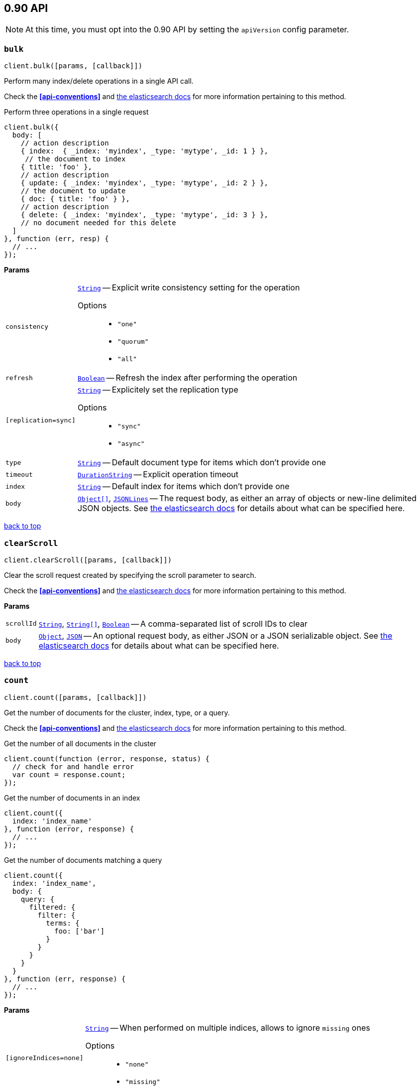 [[api-reference-0-90]]
== 0.90 API


NOTE: At this time, you must opt into the 0.90 API by setting the `apiVersion` config parameter.


[[api-bulk-0-90]]
=== `bulk`

[source,js]
--------
client.bulk([params, [callback]])
--------

Perform many index/delete operations in a single API call.

Check the *<<api-conventions>>* and http://www.elasticsearch.org/guide/en/elasticsearch/reference/0.90/docs-bulk.html[the elasticsearch docs] for more information pertaining to this method.

.Perform three operations in a single request
[source,js]
---------
client.bulk({
  body: [
    // action description
    { index:  { _index: 'myindex', _type: 'mytype', _id: 1 } },
     // the document to index
    { title: 'foo' },
    // action description
    { update: { _index: 'myindex', _type: 'mytype', _id: 2 } },
    // the document to update
    { doc: { title: 'foo' } },
    // action description
    { delete: { _index: 'myindex', _type: 'mytype', _id: 3 } },
    // no document needed for this delete
  ]
}, function (err, resp) {
  // ...
});
---------


*Params*

[horizontal]
`consistency`::
<<api-param-type-string,`String`>> -- Explicit write consistency setting for the operation
Options:::
 * `"one"`
 * `"quorum"`
 * `"all"`

`refresh`::
<<api-param-type-boolean,`Boolean`>> -- Refresh the index after performing the operation
`[replication=sync]`::
<<api-param-type-string,`String`>> -- Explicitely set the replication type
Options:::
 * `"sync"`
 * `"async"`

`type`::
<<api-param-type-string,`String`>> -- Default document type for items which don't provide one
`timeout`::
<<api-param-type-duration-string,`DurationString`>> -- Explicit operation timeout
`index`::
<<api-param-type-string,`String`>> -- Default index for items which don't provide one
`body`::
<<api-param-type-object-array,`Object[]`>>, <<api-param-type-json-lines,`JSONLines`>> -- The request body, as either an array of objects or new-line delimited JSON objects. See http://www.elasticsearch.org/guide/en/elasticsearch/reference/0.90/docs-bulk.html[the elasticsearch docs] for details about what can be specified here.

link:#[back to top]

[[api-clearscroll-0-90]]
=== `clearScroll`

[source,js]
--------
client.clearScroll([params, [callback]])
--------

Clear the scroll request created by specifying the scroll parameter to search.

Check the *<<api-conventions>>* and http://www.elasticsearch.org/guide/en/elasticsearch/reference/0.90/search-request-scroll.html[the elasticsearch docs] for more information pertaining to this method.

// no examples


*Params*

[horizontal]
`scrollId`::
<<api-param-type-string,`String`>>, <<api-param-type-string-array,`String[]`>>, <<api-param-type-boolean,`Boolean`>> -- A comma-separated list of scroll IDs to clear
`body`::
<<api-param-type-object,`Object`>>, <<api-param-type-json,`JSON`>> -- An optional request body, as either JSON or a JSON serializable object. See http://www.elasticsearch.org/guide/en/elasticsearch/reference/0.90/search-request-scroll.html[the elasticsearch docs] for details about what can be specified here.

link:#[back to top]

[[api-count-0-90]]
=== `count`

[source,js]
--------
client.count([params, [callback]])
--------

Get the number of documents for the cluster, index, type, or a query.

Check the *<<api-conventions>>* and http://www.elasticsearch.org/guide/en/elasticsearch/reference/0.90/search-count.html[the elasticsearch docs] for more information pertaining to this method.

.Get the number of all documents in the cluster
[source,js]
---------
client.count(function (error, response, status) {
  // check for and handle error
  var count = response.count;
});
---------

.Get the number of documents in an index
[source,js]
---------
client.count({
  index: 'index_name'
}, function (error, response) {
  // ...
});
---------

.Get the number of documents matching a query
[source,js]
---------
client.count({
  index: 'index_name',
  body: {
    query: {
      filtered: {
        filter: {
          terms: {
            foo: ['bar']
          }
        }
      }
    }
  }
}, function (err, response) {
  // ...
});
---------



*Params*

[horizontal]
`[ignoreIndices=none]`::
<<api-param-type-string,`String`>> -- When performed on multiple indices, allows to ignore `missing` ones
Options:::
 * `"none"`
 * `"missing"`

`minScore`::
<<api-param-type-number,`Number`>> -- Include only documents with a specific `_score` value in the result
`preference`::
<<api-param-type-string,`String`>> -- Specify the node or shard the operation should be performed on (default: random)
`routing`::
<<api-param-type-string,`String`>> -- Specific routing value
`source`::
<<api-param-type-string,`String`>> -- The URL-encoded query definition (instead of using the request body)
`index`::
<<api-param-type-string,`String`>>, <<api-param-type-string-array,`String[]`>>, <<api-param-type-boolean,`Boolean`>> -- A comma-separated list of indices to restrict the results
`type`::
<<api-param-type-string,`String`>>, <<api-param-type-string-array,`String[]`>>, <<api-param-type-boolean,`Boolean`>> -- A comma-separated list of types to restrict the results
`body`::
<<api-param-type-object,`Object`>>, <<api-param-type-json,`JSON`>> -- An optional request body, as either JSON or a JSON serializable object. See http://www.elasticsearch.org/guide/en/elasticsearch/reference/0.90/search-count.html[the elasticsearch docs] for details about what can be specified here.

link:#[back to top]

[[api-create-0-90]]
=== `create`

[source,js]
--------
client.create([params, [callback]])
--------

Adds a typed JSON document in a specific index, making it searchable. If a document with the same `index`, `type`, and `id` already exists, an error will occur.

Check the *<<api-conventions>>* and http://www.elasticsearch.org/guide/en/elasticsearch/reference/0.90/docs-index_.html[the elasticsearch docs] for more information pertaining to this method.

.Create a document
[source,js]
---------
client.create({
  index: 'myindex',
  type: 'mytype',
  id: '1',
  body: {
    title: 'Test 1',
    tags: ['y', 'z'],
    published: true,
    published_at: '2013-01-01',
    counter: 1
  }
}, function (error, response) {
  // ...
});
---------


*Params*

[horizontal]
`consistency`::
<<api-param-type-string,`String`>> -- Explicit write consistency setting for the operation
Options:::
 * `"one"`
 * `"quorum"`
 * `"all"`

`parent`::
<<api-param-type-string,`String`>> -- ID of the parent document
`percolate`::
<<api-param-type-string,`String`>> -- Percolator queries to execute while indexing the document
`refresh`::
<<api-param-type-boolean,`Boolean`>> -- Refresh the index after performing the operation
`[replication=sync]`::
<<api-param-type-string,`String`>> -- Specific replication type
Options:::
 * `"sync"`
 * `"async"`

`routing`::
<<api-param-type-string,`String`>> -- Specific routing value
`timeout`::
<<api-param-type-duration-string,`DurationString`>> -- Explicit operation timeout
`timestamp`::
Timestamp -- Explicit timestamp for the document
`ttl`::
<<api-param-type-duration-string,`DurationString`>> -- Expiration time for the document
`version`::
<<api-param-type-number,`Number`>> -- Explicit version number for concurrency control
`versionType`::
<<api-param-type-string,`String`>> -- Specific version type
Options:::
 * `"internal"`
 * `"external"`

`id`::
<<api-param-type-string,`String`>> -- Document ID
`index`::
<<api-param-type-string,`String`>> -- The name of the index
`type`::
<<api-param-type-string,`String`>> -- The type of the document
`body`::
<<api-param-type-object,`Object`>>, <<api-param-type-json,`JSON`>> -- The request body, as either JSON or a JSON serializable object. See http://www.elasticsearch.org/guide/en/elasticsearch/reference/0.90/docs-index_.html[the elasticsearch docs] for details about what can be specified here.

link:#[back to top]

[[api-delete-0-90]]
=== `delete`

[source,js]
--------
client.delete([params, [callback]])
--------

Delete a typed JSON document from a specific index based on its id.

Check the *<<api-conventions>>* and http://www.elasticsearch.org/guide/en/elasticsearch/reference/0.90/docs-delete.html[the elasticsearch docs] for more information pertaining to this method.

.Delete the document `/myindex/mytype/1`
[source,js]
---------
client.delete({
  index: 'myindex',
  type: 'mytype',
  id: '1'
}, function (error, response) {
  // ...
});
---------


*Params*

[horizontal]
`consistency`::
<<api-param-type-string,`String`>> -- Specific write consistency setting for the operation
Options:::
 * `"one"`
 * `"quorum"`
 * `"all"`

`parent`::
<<api-param-type-string,`String`>> -- ID of parent document
`refresh`::
<<api-param-type-boolean,`Boolean`>> -- Refresh the index after performing the operation
`[replication=sync]`::
<<api-param-type-string,`String`>> -- Specific replication type
Options:::
 * `"sync"`
 * `"async"`

`routing`::
<<api-param-type-string,`String`>> -- Specific routing value
`timeout`::
<<api-param-type-duration-string,`DurationString`>> -- Explicit operation timeout
`version`::
<<api-param-type-number,`Number`>> -- Explicit version number for concurrency control
`versionType`::
<<api-param-type-string,`String`>> -- Specific version type
Options:::
 * `"internal"`
 * `"external"`

`id`::
<<api-param-type-string,`String`>> -- The document ID
`index`::
<<api-param-type-string,`String`>> -- The name of the index
`type`::
<<api-param-type-string,`String`>> -- The type of the document
`body`::
<<api-param-type-object,`Object`>>, <<api-param-type-json,`JSON`>> -- An optional request body, as either JSON or a JSON serializable object. See http://www.elasticsearch.org/guide/en/elasticsearch/reference/0.90/docs-delete.html[the elasticsearch docs] for details about what can be specified here.

link:#[back to top]

[[api-deletebyquery-0-90]]
=== `deleteByQuery`

[source,js]
--------
client.deleteByQuery([params, [callback]])
--------

Delete documents from one or more indices and one or more types based on a query.

Check the *<<api-conventions>>* and http://www.elasticsearch.org/guide/en/elasticsearch/reference/0.90/docs-delete-by-query.html[the elasticsearch docs] for more information pertaining to this method.

.Deleting documents with a simple query
[source,js]
---------
client.deleteByQuery({
  index: 'myindex',
  q: 'test'
}, function (error, response) {
  // ...
});
---------

.Deleting documents using the Query DSL
[source,js]
---------
client.deleteByQuery({
  index: 'posts',
  body: {
    query: {
      term: { published: false }
    }
  }
}, function (error, response) {
  // ...
});
---------


*Params*

[horizontal]
`analyzer`::
<<api-param-type-string,`String`>> -- The analyzer to use for the query string
`consistency`::
<<api-param-type-string,`String`>> -- Specific write consistency setting for the operation
Options:::
 * `"one"`
 * `"quorum"`
 * `"all"`

`[defaultOperator=OR]`::
<<api-param-type-string,`String`>> -- The default operator for query string query (AND or OR)
Options:::
 * `"AND"`
 * `"OR"`

`df`::
<<api-param-type-string,`String`>> -- The field to use as default where no field prefix is given in the query string
`[ignoreIndices=none]`::
<<api-param-type-string,`String`>> -- When performed on multiple indices, allows to ignore `missing` ones
Options:::
 * `"none"`
 * `"missing"`

`[replication=sync]`::
<<api-param-type-string,`String`>> -- Specific replication type
Options:::
 * `"sync"`
 * `"async"`

`q`::
<<api-param-type-string,`String`>> -- Query in the Lucene query string syntax
`routing`::
<<api-param-type-string,`String`>> -- Specific routing value
`source`::
<<api-param-type-string,`String`>> -- The URL-encoded query definition (instead of using the request body)
`timeout`::
<<api-param-type-duration-string,`DurationString`>> -- Explicit operation timeout
`index`::
<<api-param-type-string,`String`>>, <<api-param-type-string-array,`String[]`>>, <<api-param-type-boolean,`Boolean`>> -- A comma-separated list of indices to restrict the operation; use `_all` to perform the operation on all indices
`type`::
<<api-param-type-string,`String`>>, <<api-param-type-string-array,`String[]`>>, <<api-param-type-boolean,`Boolean`>> -- A comma-separated list of types to restrict the operation
`body`::
<<api-param-type-object,`Object`>>, <<api-param-type-json,`JSON`>> -- An optional request body, as either JSON or a JSON serializable object. See http://www.elasticsearch.org/guide/en/elasticsearch/reference/0.90/docs-delete-by-query.html[the elasticsearch docs] for details about what can be specified here.

link:#[back to top]

[[api-exists-0-90]]
=== `exists`

[source,js]
--------
client.exists([params, [callback]])
--------

Returns a boolean indicating whether or not a given document exists.

Check the *<<api-conventions>>* and http://www.elasticsearch.org/guide/en/elasticsearch/reference/0.90/docs-get.html[the elasticsearch docs] for more information pertaining to this method.

.Check that the document `/myindex/mytype/1` exist
[source,js]
---------
client.exists({
  index: 'myindex',
  type: 'mytype',
  id: 1
}, function (error, exists) {
  if (exists === true) {
    // ...
  } else {
    // ...
  }
});
---------


*Params*

[horizontal]
`parent`::
<<api-param-type-string,`String`>> -- The ID of the parent document
`preference`::
<<api-param-type-string,`String`>> -- Specify the node or shard the operation should be performed on (default: random)
`realtime`::
<<api-param-type-boolean,`Boolean`>> -- Specify whether to perform the operation in realtime or search mode
`refresh`::
<<api-param-type-boolean,`Boolean`>> -- Refresh the shard containing the document before performing the operation
`routing`::
<<api-param-type-string,`String`>> -- Specific routing value
`id`::
<<api-param-type-string,`String`>> -- The document ID
`index`::
<<api-param-type-string,`String`>> -- The name of the index
`type`::
<<api-param-type-string,`String`>> -- The type of the document (use `_all` to fetch the first document matching the ID across all types)
`body`::
<<api-param-type-object,`Object`>>, <<api-param-type-json,`JSON`>> -- An optional request body, as either JSON or a JSON serializable object. See http://www.elasticsearch.org/guide/en/elasticsearch/reference/0.90/docs-get.html[the elasticsearch docs] for details about what can be specified here.

link:#[back to top]

[[api-explain-0-90]]
=== `explain`

[source,js]
--------
client.explain([params, [callback]])
--------

Provides details about a specific document's score in relation to a specific query. It will also tell you if the document matches the specified query. Also check out http://www.elasticsearch.org/guide/en/elasticsearch/reference/current/search-percolate.html[percolaters].

Check the *<<api-conventions>>* and http://www.elasticsearch.org/guide/en/elasticsearch/reference/0.90/search-explain.html[the elasticsearch docs] for more information pertaining to this method.

.See how a document is scored against a simple query
[source,js]
---------
client.explain({
  // the document to test
  index: 'myindex',
  type: 'mytype',
  id: '1',

  // the query to score it against
  q: 'field:value'
}, function (error, response) {
  // ...
});
---------

.See how a document is scored against a query written in the Query DSL
[source,js]
---------
client.explain({
  index: 'myindex',
  type: 'mytype',
  id: '1',
  body: {
    query: {
      match: { title: 'test' }
    }
  }
}, function (error, response) {
  // ...
});
---------


*Params*

[horizontal]
`analyzeWildcard`::
<<api-param-type-boolean,`Boolean`>> -- Specify whether wildcards and prefix queries in the query string query should be analyzed (default: false)
`analyzer`::
<<api-param-type-string,`String`>> -- The analyzer for the query string query
`[defaultOperator=OR]`::
<<api-param-type-string,`String`>> -- The default operator for query string query (AND or OR)
Options:::
 * `"AND"`
 * `"OR"`

`df`::
<<api-param-type-string,`String`>> -- The default field for query string query (default: _all)
`fields`::
<<api-param-type-string,`String`>>, <<api-param-type-string-array,`String[]`>>, <<api-param-type-boolean,`Boolean`>> -- A comma-separated list of fields to return in the response
`lenient`::
<<api-param-type-boolean,`Boolean`>> -- Specify whether format-based query failures (such as providing text to a numeric field) should be ignored
`lowercaseExpandedTerms`::
<<api-param-type-boolean,`Boolean`>> -- Specify whether query terms should be lowercased
`parent`::
<<api-param-type-string,`String`>> -- The ID of the parent document
`preference`::
<<api-param-type-string,`String`>> -- Specify the node or shard the operation should be performed on (default: random)
`q`::
<<api-param-type-string,`String`>> -- Query in the Lucene query string syntax
`routing`::
<<api-param-type-string,`String`>> -- Specific routing value
`source`::
<<api-param-type-string,`String`>> -- The URL-encoded query definition (instead of using the request body)
`_source`::
<<api-param-type-string,`String`>>, <<api-param-type-string-array,`String[]`>>, <<api-param-type-boolean,`Boolean`>> -- True or false to return the _source field or not, or a list of fields to return
`_sourceExclude`::
<<api-param-type-string,`String`>>, <<api-param-type-string-array,`String[]`>>, <<api-param-type-boolean,`Boolean`>> -- A list of fields to exclude from the returned _source field
`_sourceInclude`::
<<api-param-type-string,`String`>>, <<api-param-type-string-array,`String[]`>>, <<api-param-type-boolean,`Boolean`>> -- A list of fields to extract and return from the _source field
`id`::
<<api-param-type-string,`String`>> -- The document ID
`index`::
<<api-param-type-string,`String`>> -- The name of the index
`type`::
<<api-param-type-string,`String`>> -- The type of the document
`body`::
<<api-param-type-object,`Object`>>, <<api-param-type-json,`JSON`>> -- An optional request body, as either JSON or a JSON serializable object. See http://www.elasticsearch.org/guide/en/elasticsearch/reference/0.90/search-explain.html[the elasticsearch docs] for details about what can be specified here.

link:#[back to top]

[[api-get-0-90]]
=== `get`

[source,js]
--------
client.get([params, [callback]])
--------

Get a typed JSON document from the index based on its id.

Check the *<<api-conventions>>* and http://www.elasticsearch.org/guide/en/elasticsearch/reference/0.90/docs-get.html[the elasticsearch docs] for more information pertaining to this method.

.Get `/myindex/mytype/1`
[source,js]
---------
client.get({
  index: 'myindex',
  type: 'mytype',
  id: 1
}, function (error, response) {
  // ...
});
---------


*Params*

[horizontal]
`fields`::
<<api-param-type-string,`String`>>, <<api-param-type-string-array,`String[]`>>, <<api-param-type-boolean,`Boolean`>> -- A comma-separated list of fields to return in the response
`parent`::
<<api-param-type-string,`String`>> -- The ID of the parent document
`preference`::
<<api-param-type-string,`String`>> -- Specify the node or shard the operation should be performed on (default: random)
`realtime`::
<<api-param-type-boolean,`Boolean`>> -- Specify whether to perform the operation in realtime or search mode
`refresh`::
<<api-param-type-boolean,`Boolean`>> -- Refresh the shard containing the document before performing the operation
`routing`::
<<api-param-type-string,`String`>> -- Specific routing value
`_source`::
<<api-param-type-string,`String`>>, <<api-param-type-string-array,`String[]`>>, <<api-param-type-boolean,`Boolean`>> -- True or false to return the _source field or not, or a list of fields to return
`_sourceExclude`::
<<api-param-type-string,`String`>>, <<api-param-type-string-array,`String[]`>>, <<api-param-type-boolean,`Boolean`>> -- A list of fields to exclude from the returned _source field
`_sourceInclude`::
<<api-param-type-string,`String`>>, <<api-param-type-string-array,`String[]`>>, <<api-param-type-boolean,`Boolean`>> -- A list of fields to extract and return from the _source field
`id`::
<<api-param-type-string,`String`>> -- The document ID
`index`::
<<api-param-type-string,`String`>> -- The name of the index
`type`::
<<api-param-type-string,`String`>> -- The type of the document (use `_all` to fetch the first document matching the ID across all types)

link:#[back to top]

[[api-getsource-0-90]]
=== `getSource`

[source,js]
--------
client.getSource([params, [callback]])
--------

Get the source of a document by its index, type and id.


Check the *<<api-conventions>>* and http://www.elasticsearch.org/guide/en/elasticsearch/reference/0.90/docs-get.html[the elasticsearch docs] for more information pertaining to this method.

// no examples


*Params*

[horizontal]
`parent`::
<<api-param-type-string,`String`>> -- The ID of the parent document
`preference`::
<<api-param-type-string,`String`>> -- Specify the node or shard the operation should be performed on (default: random)
`realtime`::
<<api-param-type-boolean,`Boolean`>> -- Specify whether to perform the operation in realtime or search mode
`refresh`::
<<api-param-type-boolean,`Boolean`>> -- Refresh the shard containing the document before performing the operation
`routing`::
<<api-param-type-string,`String`>> -- Specific routing value
`_source`::
<<api-param-type-string,`String`>>, <<api-param-type-string-array,`String[]`>>, <<api-param-type-boolean,`Boolean`>> -- True or false to return the _source field or not, or a list of fields to return
`_sourceExclude`::
<<api-param-type-string,`String`>>, <<api-param-type-string-array,`String[]`>>, <<api-param-type-boolean,`Boolean`>> -- A list of fields to exclude from the returned _source field
`_sourceInclude`::
<<api-param-type-string,`String`>>, <<api-param-type-string-array,`String[]`>>, <<api-param-type-boolean,`Boolean`>> -- A list of fields to extract and return from the _source field
`version`::
<<api-param-type-number,`Number`>> -- Explicit version number for concurrency control
`versionType`::
<<api-param-type-string,`String`>> -- Specific version type
Options:::
 * `"internal"`
 * `"external"`

`id`::
<<api-param-type-string,`String`>> -- The document ID
`index`::
<<api-param-type-string,`String`>> -- The name of the index
`type`::
<<api-param-type-string,`String`>> -- The type of the document; use `_all` to fetch the first document matching the ID across all types

link:#[back to top]

[[api-index-0-90]]
=== `index`

[source,js]
--------
client.index([params, [callback]])
--------

Stores a typed JSON document in an index, making it searchable. When the `id` param is not set, a unique id will be auto-generated. When you specify an `id` either a new document will be created, or an existing document will be updated. To enforce "put-if-absent" behavior set the `opType` to `"create"` or use the `create()` method.

Optimistic concurrency control is performed, when the `version` argument is specified. By default, no version checks are performed.

By default, the document will be available for `get()` actions immediately, but will only be available for searching after an index refresh (which can happen automatically or manually). See <<api-indices-refresh>>.


Check the *<<api-conventions>>* and http://www.elasticsearch.org/guide/en/elasticsearch/reference/0.90/docs-index_.html[the elasticsearch docs] for more information pertaining to this method.

.Create or update a document
[source,js]
---------
client.index({
  index: 'myindex',
  type: 'mytype',
  id: '1',
  body: {
    title: 'Test 1',
    tags: ['y', 'z'],
    published: true,
  }
}, function (error, response) {

});
---------


*Params*

[horizontal]
`consistency`::
<<api-param-type-string,`String`>> -- Explicit write consistency setting for the operation
Options:::
 * `"one"`
 * `"quorum"`
 * `"all"`

`[opType=index]`::
<<api-param-type-string,`String`>> -- Explicit operation type
Options:::
 * `"index"`
 * `"create"`

`parent`::
<<api-param-type-string,`String`>> -- ID of the parent document
`percolate`::
<<api-param-type-string,`String`>> -- Percolator queries to execute while indexing the document
`refresh`::
<<api-param-type-boolean,`Boolean`>> -- Refresh the index after performing the operation
`[replication=sync]`::
<<api-param-type-string,`String`>> -- Specific replication type
Options:::
 * `"sync"`
 * `"async"`

`routing`::
<<api-param-type-string,`String`>> -- Specific routing value
`timeout`::
<<api-param-type-duration-string,`DurationString`>> -- Explicit operation timeout
`timestamp`::
Timestamp -- Explicit timestamp for the document
`ttl`::
<<api-param-type-duration-string,`DurationString`>> -- Expiration time for the document
`version`::
<<api-param-type-number,`Number`>> -- Explicit version number for concurrency control
`versionType`::
<<api-param-type-string,`String`>> -- Specific version type
Options:::
 * `"internal"`
 * `"external"`

`id`::
<<api-param-type-string,`String`>> -- Document ID
`index`::
<<api-param-type-string,`String`>> -- The name of the index
`type`::
<<api-param-type-string,`String`>> -- The type of the document
`body`::
<<api-param-type-object,`Object`>>, <<api-param-type-json,`JSON`>> -- The request body, as either JSON or a JSON serializable object. See http://www.elasticsearch.org/guide/en/elasticsearch/reference/0.90/docs-index_.html[the elasticsearch docs] for details about what can be specified here.

link:#[back to top]

[[api-info-0-90]]
=== `info`

[source,js]
--------
client.info([params, [callback]])
--------

Get basic info from the current cluster.

Check the *<<api-conventions>>* and http://www.elasticsearch.org/guide/[the elasticsearch docs] for more information pertaining to this method.

// no examples



[[api-mget-0-90]]
=== `mget`

[source,js]
--------
client.mget([params, [callback]])
--------

Get multiple documents based on an index, type (optional) and ids. The body required by mget can take two forms: an array of document locations, or an array of document ids.

Check the *<<api-conventions>>* and http://www.elasticsearch.org/guide/en/elasticsearch/reference/0.90/docs-multi-get.html[the elasticsearch docs] for more information pertaining to this method.

.An array of doc locations. Useful for getting documents from different indices.
[source,js]
---------
client.mget({
  body: {
    docs: [
      { _index: 'indexA', _type: 'typeA', _id: '1' },
      { _index: 'indexB', _type: 'typeB', _id: '1' },
      { _index: 'indexC', _type: 'typeC', _id: '1' }
    ]
  }
}, function(error, response){
  // ...
});
---------

.An array of ids. You must also specify the `index` and `type` that apply to all of the ids.
[source,js]
---------
client.mget({
  index: 'myindex',
  type: 'mytype',
  body: {
    ids: [1, 2, 3]
  }
}, function(error, response){
  // ...
});
---------


*Params*

[horizontal]
`fields`::
<<api-param-type-string,`String`>>, <<api-param-type-string-array,`String[]`>>, <<api-param-type-boolean,`Boolean`>> -- A comma-separated list of fields to return in the response
`preference`::
<<api-param-type-string,`String`>> -- Specify the node or shard the operation should be performed on (default: random)
`realtime`::
<<api-param-type-boolean,`Boolean`>> -- Specify whether to perform the operation in realtime or search mode
`refresh`::
<<api-param-type-boolean,`Boolean`>> -- Refresh the shard containing the document before performing the operation
`_source`::
<<api-param-type-string,`String`>>, <<api-param-type-string-array,`String[]`>>, <<api-param-type-boolean,`Boolean`>> -- True or false to return the _source field or not, or a list of fields to return
`_sourceExclude`::
<<api-param-type-string,`String`>>, <<api-param-type-string-array,`String[]`>>, <<api-param-type-boolean,`Boolean`>> -- A list of fields to exclude from the returned _source field
`_sourceInclude`::
<<api-param-type-string,`String`>>, <<api-param-type-string-array,`String[]`>>, <<api-param-type-boolean,`Boolean`>> -- A list of fields to extract and return from the _source field
`index`::
<<api-param-type-string,`String`>> -- The name of the index
`type`::
<<api-param-type-string,`String`>> -- The type of the document
`body`::
<<api-param-type-object,`Object`>>, <<api-param-type-json,`JSON`>> -- The request body, as either JSON or a JSON serializable object. See http://www.elasticsearch.org/guide/en/elasticsearch/reference/0.90/docs-multi-get.html[the elasticsearch docs] for details about what can be specified here.

link:#[back to top]

[[api-mlt-0-90]]
=== `mlt`

[source,js]
--------
client.mlt([params, [callback]])
--------

(more like this) Gets more documents that are “like” the document specified using `index`, `type`, and `id`.

Check the *<<api-conventions>>* and http://www.elasticsearch.org/guide/en/elasticsearch/reference/0.90/search-more-like-this.html[the elasticsearch docs] for more information pertaining to this method.

.Search for similar documents using the `title` property of document `myindex/mytype/1`
[source,js]
---------
client.mlt({
  index: 'myindex',
  type: 'mytype',
  id: 1,
  mlt_fields: 'title'
}, function (errors, response) {
  // ...
});
---------


*Params*

[horizontal]
`boostTerms`::
<<api-param-type-number,`Number`>> -- The boost factor
`maxDocFreq`::
<<api-param-type-number,`Number`>> -- The word occurrence frequency as count: words with higher occurrence in the corpus will be ignored
`maxQueryTerms`::
<<api-param-type-number,`Number`>> -- The maximum query terms to be included in the generated query
`maxWordLen`::
<<api-param-type-number,`Number`>> -- The minimum length of the word: longer words will be ignored
`minDocFreq`::
<<api-param-type-number,`Number`>> -- The word occurrence frequency as count: words with lower occurrence in the corpus will be ignored
`minTermFreq`::
<<api-param-type-number,`Number`>> -- The term frequency as percent: terms with lower occurence in the source document will be ignored
`minWordLen`::
<<api-param-type-number,`Number`>> -- The minimum length of the word: shorter words will be ignored
`mltFields`::
<<api-param-type-string,`String`>>, <<api-param-type-string-array,`String[]`>>, <<api-param-type-boolean,`Boolean`>> -- Specific fields to perform the query against
`percentTermsToMatch`::
<<api-param-type-number,`Number`>> -- How many terms have to match in order to consider the document a match (default: 0.3)
`routing`::
<<api-param-type-string,`String`>> -- Specific routing value
`searchFrom`::
<<api-param-type-number,`Number`>> -- The offset from which to return results
`searchIndices`::
<<api-param-type-string,`String`>>, <<api-param-type-string-array,`String[]`>>, <<api-param-type-boolean,`Boolean`>> -- A comma-separated list of indices to perform the query against (default: the index containing the document)
`searchQueryHint`::
<<api-param-type-string,`String`>> -- The search query hint
`searchScroll`::
<<api-param-type-string,`String`>> -- A scroll search request definition
`searchSize`::
<<api-param-type-number,`Number`>> -- The number of documents to return (default: 10)
`searchSource`::
<<api-param-type-string,`String`>> -- A specific search request definition (instead of using the request body)
`searchType`::
<<api-param-type-string,`String`>> -- Specific search type (eg. `dfs_then_fetch`, `count`, etc)
`searchTypes`::
<<api-param-type-string,`String`>>, <<api-param-type-string-array,`String[]`>>, <<api-param-type-boolean,`Boolean`>> -- A comma-separated list of types to perform the query against (default: the same type as the document)
`stopWords`::
<<api-param-type-string,`String`>>, <<api-param-type-string-array,`String[]`>>, <<api-param-type-boolean,`Boolean`>> -- A list of stop words to be ignored
`id`::
<<api-param-type-string,`String`>> -- The document ID
`index`::
<<api-param-type-string,`String`>> -- The name of the index
`type`::
<<api-param-type-string,`String`>> -- The type of the document (use `_all` to fetch the first document matching the ID across all types)
`body`::
<<api-param-type-object,`Object`>>, <<api-param-type-json,`JSON`>> -- An optional request body, as either JSON or a JSON serializable object. See http://www.elasticsearch.org/guide/en/elasticsearch/reference/0.90/search-more-like-this.html[the elasticsearch docs] for details about what can be specified here.

link:#[back to top]

[[api-msearch-0-90]]
=== `msearch`

[source,js]
--------
client.msearch([params, [callback]])
--------

Execute several search requests within the same request.

Check the *<<api-conventions>>* and http://www.elasticsearch.org/guide/en/elasticsearch/reference/0.90/search-multi-search.html[the elasticsearch docs] for more information pertaining to this method.

.Perform multiple different searches, the body is made up of meta/data pairs
[source,js]
---------
client.msearch({
  body: [
    // match all query, on all indices and types
    {},
    { query: { match_all: {} } },

    // query_string query, on index/mytype
    { index: 'myindex', type: 'mytype' },
    { query: { query_string: { query: '"Test 1"' } } }
  ]
});
---------



*Params*

[horizontal]
`searchType`::
<<api-param-type-string,`String`>> -- Search operation type
Options:::
 * `"query_then_fetch"`
 * `"query_and_fetch"`
 * `"dfs_query_then_fetch"`
 * `"dfs_query_and_fetch"`
 * `"count"`
 * `"scan"`

`index`::
<<api-param-type-string,`String`>>, <<api-param-type-string-array,`String[]`>>, <<api-param-type-boolean,`Boolean`>> -- A comma-separated list of index names to use as default
`type`::
<<api-param-type-string,`String`>>, <<api-param-type-string-array,`String[]`>>, <<api-param-type-boolean,`Boolean`>> -- A comma-separated list of document types to use as default
`body`::
<<api-param-type-object-array,`Object[]`>>, <<api-param-type-json-lines,`JSONLines`>> -- The request body, as either an array of objects or new-line delimited JSON objects. See http://www.elasticsearch.org/guide/en/elasticsearch/reference/0.90/search-multi-search.html[the elasticsearch docs] for details about what can be specified here.

link:#[back to top]

[[api-percolate-0-90]]
=== `percolate`

[source,js]
--------
client.percolate([params, [callback]])
--------

Match a document against registered percolator queries.

Check the *<<api-conventions>>* and http://www.elasticsearch.org/guide/en/elasticsearch/reference/0.90/search-percolate.html[the elasticsearch docs] for more information pertaining to this method.

.First, Register queries named “alert-1” and “alert-2” for the “myindex” index
[source,js]
---------
client.index({
  index: 'myindex',
  type: '.percolator',
  id: 'alert-1',
  body: {
    // This query will be run against documents sent to percolate
    query: {
      query_string: {
        query: 'foo'
      }
    }
  }
}, function (error, response) {
  // ...
});

client.index({
  index: 'myindex',
  type: '.percolator',
  id: 'alert-2',
  body: {
    // This query will also be run against documents sent to percolate
    query: {
      query_string: {
        query: 'bar'
      }
    }
  }
}, function (error, response) {
  // ...
});
---------

.Then you can send documents to learn which query `_percolator` queries they match
[source,js]
---------
client.percolate({
  index: 'myindex',
  type: 'mytype',
  body: {
    doc: {
      title: "Foo"
    }
  }
}, function (error, response) {
  // response would equal
  // {
  //   total: 1,
  //   matches: [ { _index: 'myindex', _id: 'alert-1' } ]
  // }
});

client.percolate({
  index: 'myindex',
  type: 'mytype',
  body: {
    doc: {
      title: "Foo Bar"
    }
  }
}, function (error, response) {
  // response would equal
  // {
  //   total: 2,
  //   matches: [
  //     { _index: 'myindex', _id: 'alert-1' },
  //     { _index: 'myindex', _id: 'alert-2' }
  //   ]
  // }
});
---------


*Params*

[horizontal]
`preferLocal`::
<<api-param-type-boolean,`Boolean`>> -- With `true`, specify that a local shard should be used if available, with `false`, use a random shard (default: true)
`index`::
<<api-param-type-string,`String`>> -- The name of the index with a registered percolator query
`type`::
<<api-param-type-string,`String`>> -- The document type
`body`::
<<api-param-type-object,`Object`>>, <<api-param-type-json,`JSON`>> -- The request body, as either JSON or a JSON serializable object. See http://www.elasticsearch.org/guide/en/elasticsearch/reference/0.90/search-percolate.html[the elasticsearch docs] for details about what can be specified here.

link:#[back to top]

[[api-ping-0-90]]
=== `ping`

[source,js]
--------
client.ping([params, [callback]])
--------

// no description

Check the *<<api-conventions>>* and http://www.elasticsearch.org/guide/[the elasticsearch docs] for more information pertaining to this method.

// no examples



[[api-scroll-0-90]]
=== `scroll`

[source,js]
--------
client.scroll([params, [callback]])
--------

Scroll a search request (retrieve the next set of results) after specifying the scroll parameter in a `search()` call.

Check the *<<api-conventions>>* and http://www.elasticsearch.org/guide/en/elasticsearch/reference/0.90/search-request-scroll.html[the elasticsearch docs] for more information pertaining to this method.

.Collect every title in the index that contains the word "test"
[source,js]
---------
var allTitles = [];

// first we do a search, and specify a scroll timeout
client.search({
  index: 'myindex',
  // Set to 30 seconds because we are calling right back
  scroll: '30s',
  search_type: 'scan',
  fields: ['title'],
  q: 'title:test'
}, function getMoreUntilDone(error, response) {
  // collect the title from each response
  response.hits.hits.forEach(function (hit) {
    allTitles.push(hit.fields.title);
  });

  if (response.hits.total !== allTitles.length) {
    // now we can call scroll over and over
    client.scroll({
      scrollId: response._scroll_id,
      scroll: '30s'
    }, getMoreUntilDone);
  } else {
    console.log('every "test" title', allTitles);
  }
});
---------



*Params*

[horizontal]
`scroll`::
<<api-param-type-duration-string,`DurationString`>> -- Specify how long a consistent view of the index should be maintained for scrolled search
`scrollId`::
<<api-param-type-string,`String`>> -- The scroll ID
`body`::
<<api-param-type-object,`Object`>>, <<api-param-type-json,`JSON`>> -- An optional request body, as either JSON or a JSON serializable object. See http://www.elasticsearch.org/guide/en/elasticsearch/reference/0.90/search-request-scroll.html[the elasticsearch docs] for details about what can be specified here.

link:#[back to top]

[[api-search-0-90]]
=== `search`

[source,js]
--------
client.search([params, [callback]])
--------

Return documents matching a query, aggregations/facets, highlighted snippets, suggestions, and more. Write your queries as either http://www.elasticsearch.org/guide/en/elasticsearch/reference/current/search-uri-request.html[simple query strings] in the `q` parameter, or by specifying a http://www.elasticsearch.org/guide/en/elasticsearch/reference/current/search-request-body.html[full request definition] using the http://www.elasticsearch.org/guide/en/elasticsearch/reference/current/query-dsl.html[Elasticsearch Query DSL] in the `body` parameter.

TIP: https://github.com/fullscale/elastic.js[elastic.js], https://github.com/holidayextras/esq[esq], or https://github.com/danpaz/bodybuilder[bodybuilder] can be used to make building query bodies easier.



Check the *<<api-conventions>>* and http://www.elasticsearch.org/guide/en/elasticsearch/reference/0.90/search-search.html[the elasticsearch docs] for more information pertaining to this method.

.Search with a simple query string query
[source,js]
---------
client.search({
  index: 'myindex',
  q: 'title:test'
}, function (error, response) {
  // ...
});
---------

.Passing a full request definition in the Elasticsearch's Query DSL as a `Hash`
[source,js]
---------
client.search({
  index: 'myindex',
  body: {
    query: {
      match: {
        title: 'test'
      }
    },
    facets: {
      tags: {
        terms: {
          field: 'tags'
        }
      }
    }
  }
}, function (error, response) {
  // ...
});
---------


*Params*

[horizontal]
`analyzer`::
<<api-param-type-string,`String`>> -- The analyzer to use for the query string
`analyzeWildcard`::
<<api-param-type-boolean,`Boolean`>> -- Specify whether wildcard and prefix queries should be analyzed (default: false)
`[defaultOperator=OR]`::
<<api-param-type-string,`String`>> -- The default operator for query string query (AND or OR)
Options:::
 * `"AND"`
 * `"OR"`

`df`::
<<api-param-type-string,`String`>> -- The field to use as default where no field prefix is given in the query string
`explain`::
<<api-param-type-boolean,`Boolean`>> -- Specify whether to return detailed information about score computation as part of a hit
`fields`::
<<api-param-type-string,`String`>>, <<api-param-type-string-array,`String[]`>>, <<api-param-type-boolean,`Boolean`>> -- A comma-separated list of fields to return as part of a hit
`from`::
<<api-param-type-number,`Number`>> -- Starting offset (default: 0)
`[ignoreIndices=none]`::
<<api-param-type-string,`String`>> -- When performed on multiple indices, allows to ignore `missing` ones
Options:::
 * `"none"`
 * `"missing"`

`indicesBoost`::
<<api-param-type-string,`String`>>, <<api-param-type-string-array,`String[]`>>, <<api-param-type-boolean,`Boolean`>> -- Comma-separated list of index boosts
`lenient`::
<<api-param-type-boolean,`Boolean`>> -- Specify whether format-based query failures (such as providing text to a numeric field) should be ignored
`lowercaseExpandedTerms`::
<<api-param-type-boolean,`Boolean`>> -- Specify whether query terms should be lowercased
`preference`::
<<api-param-type-string,`String`>> -- Specify the node or shard the operation should be performed on (default: random)
`q`::
<<api-param-type-string,`String`>> -- Query in the Lucene query string syntax
`routing`::
<<api-param-type-string,`String`>>, <<api-param-type-string-array,`String[]`>>, <<api-param-type-boolean,`Boolean`>> -- A comma-separated list of specific routing values
`scroll`::
<<api-param-type-duration-string,`DurationString`>> -- Specify how long a consistent view of the index should be maintained for scrolled search
`searchType`::
<<api-param-type-string,`String`>> -- Search operation type
Options:::
 * `"query_then_fetch"`
 * `"query_and_fetch"`
 * `"dfs_query_then_fetch"`
 * `"dfs_query_and_fetch"`
 * `"count"`
 * `"scan"`

`size`::
<<api-param-type-number,`Number`>> -- Number of hits to return (default: 10)
`sort`::
<<api-param-type-string,`String`>>, <<api-param-type-string-array,`String[]`>>, <<api-param-type-boolean,`Boolean`>> -- A comma-separated list of <field>:<direction> pairs
`source`::
<<api-param-type-string,`String`>> -- The URL-encoded request definition using the Query DSL (instead of using request body)
`_source`::
<<api-param-type-string,`String`>>, <<api-param-type-string-array,`String[]`>>, <<api-param-type-boolean,`Boolean`>> -- True or false to return the _source field or not, or a list of fields to return
`_sourceExclude`::
<<api-param-type-string,`String`>>, <<api-param-type-string-array,`String[]`>>, <<api-param-type-boolean,`Boolean`>> -- A list of fields to exclude from the returned _source field
`_sourceInclude`::
<<api-param-type-string,`String`>>, <<api-param-type-string-array,`String[]`>>, <<api-param-type-boolean,`Boolean`>> -- A list of fields to extract and return from the _source field
`stats`::
<<api-param-type-string,`String`>>, <<api-param-type-string-array,`String[]`>>, <<api-param-type-boolean,`Boolean`>> -- Specific 'tag' of the request for logging and statistical purposes
`suggestField`::
<<api-param-type-string,`String`>> -- Specify which field to use for suggestions
`[suggestMode=missing]`::
<<api-param-type-string,`String`>> -- Specify suggest mode
Options:::
 * `"missing"`
 * `"popular"`
 * `"always"`

`suggestSize`::
<<api-param-type-number,`Number`>> -- How many suggestions to return in response
`suggestText`::
<<api-param-type-string,`String`>> -- The source text for which the suggestions should be returned
`timeout`::
<<api-param-type-duration-string,`DurationString`>> -- Explicit operation timeout
`version`::
<<api-param-type-boolean,`Boolean`>> -- Specify whether to return document version as part of a hit
`index`::
<<api-param-type-string,`String`>>, <<api-param-type-string-array,`String[]`>>, <<api-param-type-boolean,`Boolean`>> -- A comma-separated list of index names to search; use `_all` or empty string to perform the operation on all indices
`type`::
<<api-param-type-string,`String`>>, <<api-param-type-string-array,`String[]`>>, <<api-param-type-boolean,`Boolean`>> -- A comma-separated list of document types to search; leave empty to perform the operation on all types
`body`::
<<api-param-type-object,`Object`>>, <<api-param-type-json,`JSON`>> -- An optional request body, as either JSON or a JSON serializable object. See http://www.elasticsearch.org/guide/en/elasticsearch/reference/0.90/search-search.html[the elasticsearch docs] for details about what can be specified here.

link:#[back to top]

[[api-suggest-0-90]]
=== `suggest`

[source,js]
--------
client.suggest([params, [callback]])
--------

The suggest feature suggests similar looking terms based on a provided text by using a specific suggester.

Check the *<<api-conventions>>* and http://www.elasticsearch.org/guide/en/elasticsearch/reference/0.90/search-search.html[the elasticsearch docs] for more information pertaining to this method.

.Return query terms suggestions (“auto-correction”)
[source,js]
---------
client.suggest({
index: 'myindex',
body: {
  mysuggester: {
    text: 'tset',
    term: {
      field: 'title'
    }
  }
}
}, function (error, response) {
// response will be formatted like so:
//
// {
//   ...
//   mysuggester: [
//     {
//       text: "tset",
//       ...
//       options: [
//         {
//           text: "test",
//           score: 0.75,
//           freq: 5
//         }
//       ]
//     }
//   ]
// }
});
---------


*Params*

[horizontal]
`[ignoreIndices=none]`::
<<api-param-type-string,`String`>> -- When performed on multiple indices, allows to ignore `missing` ones
Options:::
 * `"none"`
 * `"missing"`

`preference`::
<<api-param-type-string,`String`>> -- Specify the node or shard the operation should be performed on (default: random)
`routing`::
<<api-param-type-string,`String`>> -- Specific routing value
`source`::
<<api-param-type-string,`String`>> -- The URL-encoded request definition (instead of using request body)
`index`::
<<api-param-type-string,`String`>>, <<api-param-type-string-array,`String[]`>>, <<api-param-type-boolean,`Boolean`>> -- A comma-separated list of index names to restrict the operation; use `_all` or empty string to perform the operation on all indices
`body`::
<<api-param-type-object,`Object`>>, <<api-param-type-json,`JSON`>> -- An optional request body, as either JSON or a JSON serializable object. See http://www.elasticsearch.org/guide/en/elasticsearch/reference/0.90/search-search.html[the elasticsearch docs] for details about what can be specified here.

link:#[back to top]

[[api-update-0-90]]
=== `update`

[source,js]
--------
client.update([params, [callback]])
--------

Update parts of a document. The required body parameter can contain one of two things:

  * a partial document, which will be merged with the existing one.
  * a `script` which will update the document content

Check the *<<api-conventions>>* and http://www.elasticsearch.org/guide/en/elasticsearch/reference/0.90/docs-update.html[the elasticsearch docs] for more information pertaining to this method.

.Update document title using partial document
[source,js]
---------
client.update({
  index: 'myindex',
  type: 'mytype',
  id: '1',
  body: {
    // put the partial document under the `doc` key
    doc: {
      title: 'Updated'
    }
  }
}, function (error, response) {
  // ...
})
---------

.Add a tag to document `tags` property using a `script`
[source,js]
---------
client.update({
  index: 'myindex',
  type: 'mytype',
  id: '1',
  body: {
    script: 'ctx._source.tags += tag',
    params: { tag: 'some new tag' }
  }
}, function (error, response) {
  // ...
});
---------

.Increment a document counter by 1 or initialize it, when the document does not exist
[source,js]
---------
client.update({
  index: 'myindex',
  type: 'mytype',
  id: '777',
  body: {
    script: 'ctx._source.counter += 1',
    upsert: {
      counter: 1
    }
  }
}, function (error, response) {
  // ...
})
---------

.Delete a document if it's tagged “to-delete”
[source,js]
---------
client.update({
  index: 'myindex',
  type: 'mytype',
  id: '1',
  body: {
    script: 'ctx._source.tags.contains(tag) ? ctx.op = "delete" : ctx.op = "none"',
    params: {
      tag: 'to-delete'
    }
  }
}, function (error, response) {
  // ...
});
---------


*Params*

[horizontal]
`consistency`::
<<api-param-type-string,`String`>> -- Explicit write consistency setting for the operation
Options:::
 * `"one"`
 * `"quorum"`
 * `"all"`

`fields`::
<<api-param-type-string,`String`>>, <<api-param-type-string-array,`String[]`>>, <<api-param-type-boolean,`Boolean`>> -- A comma-separated list of fields to return in the response
`lang`::
<<api-param-type-string,`String`>> -- The script language (default: mvel)
`parent`::
<<api-param-type-string,`String`>> -- ID of the parent document
`percolate`::
<<api-param-type-string,`String`>> -- Perform percolation during the operation; use specific registered query name, attribute, or wildcard
`refresh`::
<<api-param-type-boolean,`Boolean`>> -- Refresh the index after performing the operation
`[replication=sync]`::
<<api-param-type-string,`String`>> -- Specific replication type
Options:::
 * `"sync"`
 * `"async"`

`retryOnConflict`::
<<api-param-type-number,`Number`>> -- Specify how many times should the operation be retried when a conflict occurs (default: 0)
`routing`::
<<api-param-type-string,`String`>> -- Specific routing value
`script`::
<<api-param-type-string,`String`>> -- The URL-encoded script definition (instead of using request body)
`timeout`::
<<api-param-type-duration-string,`DurationString`>> -- Explicit operation timeout
`timestamp`::
Timestamp -- Explicit timestamp for the document
`ttl`::
<<api-param-type-duration-string,`DurationString`>> -- Expiration time for the document
`version`::
<<api-param-type-number,`Number`>> -- Explicit version number for concurrency control
`versionType`::
<<api-param-type-string,`String`>> -- Specific version type
Options:::
 * `"internal"`
 * `"external"`

`id`::
<<api-param-type-string,`String`>> -- Document ID
`index`::
<<api-param-type-string,`String`>> -- The name of the index
`type`::
<<api-param-type-string,`String`>> -- The type of the document
`body`::
<<api-param-type-object,`Object`>>, <<api-param-type-json,`JSON`>> -- An optional request body, as either JSON or a JSON serializable object. See http://www.elasticsearch.org/guide/en/elasticsearch/reference/0.90/docs-update.html[the elasticsearch docs] for details about what can be specified here.

link:#[back to top]

[[api-cluster-getsettings-0-90]]
=== `cluster.getSettings`

[source,js]
--------
client.cluster.getSettings([params, [callback]])
--------

Get cluster settings (previously set with `putSettings()`)

Check the *<<api-conventions>>* and http://www.elasticsearch.org/guide/en/elasticsearch/reference/0.90/cluster-update-settings.html[the elasticsearch docs] for more information pertaining to this method.

// no examples



[[api-cluster-health-0-90]]
=== `cluster.health`

[source,js]
--------
client.cluster.health([params, [callback]])
--------

Get a very simple status on the health of the cluster.

Check the *<<api-conventions>>* and http://www.elasticsearch.org/guide/en/elasticsearch/reference/0.90/cluster-health.html[the elasticsearch docs] for more information pertaining to this method.

// no examples


*Params*

[horizontal]
`[level=cluster]`::
<<api-param-type-string,`String`>> -- Specify the level of detail for returned information
Options:::
 * `"cluster"`
 * `"indices"`
 * `"shards"`

`local`::
<<api-param-type-boolean,`Boolean`>> -- Return local information, do not retrieve the state from master node (default: false)
`masterTimeout`::
<<api-param-type-duration-string,`DurationString`>> -- Explicit operation timeout for connection to master node
`timeout`::
<<api-param-type-duration-string,`DurationString`>> -- Explicit operation timeout
`waitForActiveShards`::
<<api-param-type-number,`Number`>> -- Wait until the specified number of shards is active
`waitForNodes`::
<<api-param-type-string,`String`>> -- Wait until the specified number of nodes is available
`waitForRelocatingShards`::
<<api-param-type-number,`Number`>> -- Wait until the specified number of relocating shards is finished
`waitForStatus`::
<<api-param-type-string,`String`>> -- Wait until cluster is in a specific state
Options:::
 * `"green"`
 * `"yellow"`
 * `"red"`

`index`::
<<api-param-type-string,`String`>> -- Limit the information returned to a specific index

link:#[back to top]

[[api-cluster-nodehotthreads-0-90]]
=== `cluster.nodeHotThreads`

[source,js]
--------
client.cluster.nodeHotThreads([params, [callback]])
--------

Returns information about the hottest threads in the cluster or on a specific node as a String. The information is returned as text, and allows you to understand what are currently the most taxing operations happening in the cluster, for debugging or monitoring purposes.

WARNING: This endpoint returns plain text

Check the *<<api-conventions>>* and http://www.elasticsearch.org/guide/en/elasticsearch/reference/0.90/cluster-nodes-hot-threads.html[the elasticsearch docs] for more information pertaining to this method.

.Return 10 hottest threads
[source,js]
---------
client.cluster.nodeHotThreads({
  threads: 10
  nodeId: 'mymisbehavingnode',
  maxRetries: 10
}, function (error, response) {
  console.log(response);
})
---------


*Params*

[horizontal]
`interval`::
<<api-param-type-duration-string,`DurationString`>> -- The interval for the second sampling of threads
`snapshots`::
<<api-param-type-number,`Number`>> -- Number of samples of thread stacktrace (default: 10)
`threads`::
<<api-param-type-number,`Number`>> -- Specify the number of threads to provide information for (default: 3)
`type`::
<<api-param-type-string,`String`>> -- The type to sample (default: cpu)
Options:::
 * `"cpu"`
 * `"wait"`
 * `"block"`

`nodeId`::
<<api-param-type-string,`String`>>, <<api-param-type-string-array,`String[]`>>, <<api-param-type-boolean,`Boolean`>> -- A comma-separated list of node IDs or names to limit the returned information; use `_local` to return information from the node you're connecting to, leave empty to get information from all nodes

link:#[back to top]

[[api-cluster-nodeinfo-0-90]]
=== `cluster.nodeInfo`

[source,js]
--------
client.cluster.nodeInfo([params, [callback]])
--------

Retrieve one or more (or all) of the cluster nodes' information.

Check the *<<api-conventions>>* and http://www.elasticsearch.org/guide/en/elasticsearch/reference/0.90/cluster-nodes-info.html[the elasticsearch docs] for more information pertaining to this method.

.Return information about JVM
[source,js]
---------
client.cluster.nodeInfo({ jvm: true })
  .then(function (response) {
    // enjoy your sweet info!
  }, function (error) {
    // scream!
  })
---------


*Params*

[horizontal]
`all`::
<<api-param-type-boolean,`Boolean`>> -- Return all available information
`clear`::
<<api-param-type-boolean,`Boolean`>> -- Reset the default settings
`http`::
<<api-param-type-boolean,`Boolean`>> -- Return information about HTTP
`jvm`::
<<api-param-type-boolean,`Boolean`>> -- Return information about the JVM
`network`::
<<api-param-type-boolean,`Boolean`>> -- Return information about network
`os`::
<<api-param-type-boolean,`Boolean`>> -- Return information about the operating system
`plugin`::
<<api-param-type-boolean,`Boolean`>> -- Return information about plugins
`process`::
<<api-param-type-boolean,`Boolean`>> -- Return information about the Elasticsearch process
`settings`::
<<api-param-type-boolean,`Boolean`>> -- Return information about node settings
`threadPool`::
<<api-param-type-boolean,`Boolean`>> -- Return information about the thread pool
`timeout`::
<<api-param-type-duration-string,`DurationString`>> -- Explicit operation timeout
`transport`::
<<api-param-type-boolean,`Boolean`>> -- Return information about transport
`nodeId`::
<<api-param-type-string,`String`>>, <<api-param-type-string-array,`String[]`>>, <<api-param-type-boolean,`Boolean`>> -- A comma-separated list of node IDs or names to limit the returned information; use `_local` to return information from the node you're connecting to, leave empty to get information from all nodes

link:#[back to top]

[[api-cluster-nodeshutdown-0-90]]
=== `cluster.nodeShutdown`

[source,js]
--------
client.cluster.nodeShutdown([params, [callback]])
--------

Shutdown one or more (or all) nodes in the cluster.

Check the *<<api-conventions>>* and http://www.elasticsearch.org/guide/en/elasticsearch/reference/0.90/cluster-nodes-shutdown.html[the elasticsearch docs] for more information pertaining to this method.

// no examples


*Params*

[horizontal]
`delay`::
<<api-param-type-duration-string,`DurationString`>> -- Set the delay for the operation (default: 1s)
`exit`::
<<api-param-type-boolean,`Boolean`>> -- Exit the JVM as well (default: true)
`nodeId`::
<<api-param-type-string,`String`>>, <<api-param-type-string-array,`String[]`>>, <<api-param-type-boolean,`Boolean`>> -- A comma-separated list of node IDs or names to perform the operation on; use `_local` to perform the operation on the node you're connected to, leave empty to perform the operation on all nodes
`body`::
<<api-param-type-object,`Object`>>, <<api-param-type-json,`JSON`>> -- An optional request body, as either JSON or a JSON serializable object. See http://www.elasticsearch.org/guide/en/elasticsearch/reference/0.90/cluster-nodes-shutdown.html[the elasticsearch docs] for details about what can be specified here.

link:#[back to top]

[[api-cluster-nodestats-0-90]]
=== `cluster.nodeStats`

[source,js]
--------
client.cluster.nodeStats([params, [callback]])
--------

Retrieve one or more (or all) of the cluster nodes statistics.

Check the *<<api-conventions>>* and http://www.elasticsearch.org/guide/en/elasticsearch/reference/0.90/cluster-nodes-stats.html[the elasticsearch docs] for more information pertaining to this method.

// no examples


*Params*

[horizontal]
`all`::
<<api-param-type-boolean,`Boolean`>> -- Return all available information
`clear`::
<<api-param-type-boolean,`Boolean`>> -- Reset the default level of detail
`fields`::
<<api-param-type-string,`String`>>, <<api-param-type-string-array,`String[]`>>, <<api-param-type-boolean,`Boolean`>> -- A comma-separated list of fields to return detailed information for, when returning the `indices` metric family (supports wildcards)
`fs`::
<<api-param-type-boolean,`Boolean`>> -- Return information about the filesystem
`http`::
<<api-param-type-boolean,`Boolean`>> -- Return information about HTTP
`indices`::
<<api-param-type-boolean,`Boolean`>> -- Return information about indices
`jvm`::
<<api-param-type-boolean,`Boolean`>> -- Return information about the JVM
`network`::
<<api-param-type-boolean,`Boolean`>> -- Return information about network
`os`::
<<api-param-type-boolean,`Boolean`>> -- Return information about the operating system
`process`::
<<api-param-type-boolean,`Boolean`>> -- Return information about the Elasticsearch process
`threadPool`::
<<api-param-type-boolean,`Boolean`>> -- Return information about the thread pool
`transport`::
<<api-param-type-boolean,`Boolean`>> -- Return information about transport
`metricFamily`::
<<api-param-type-string,`String`>> -- Limit the information returned to a certain metric family
Options:::
 * `"all"`
 * `"fs"`
 * `"http"`
 * `"indices"`
 * `"jvm"`
 * `"network"`
 * `"os"`
 * `"process"`
 * `"thread_pool"`
 * `"transport"`

`metric`::
<<api-param-type-string,`String`>> -- Limit the information returned for `indices` family to a specific metric
Options:::
 * `"completion"`
 * `"docs"`
 * `"fielddata"`
 * `"filter_cache"`
 * `"flush"`
 * `"get"`
 * `"id_cache"`
 * `"indexing"`
 * `"merges"`
 * `"refresh"`
 * `"search"`
 * `"store"`
 * `"warmer"`

`nodeId`::
<<api-param-type-string,`String`>>, <<api-param-type-string-array,`String[]`>>, <<api-param-type-boolean,`Boolean`>> -- A comma-separated list of node IDs or names to limit the returned information; use `_local` to return information from the node you're connecting to, leave empty to get information from all nodes

link:#[back to top]

[[api-cluster-pendingtasks-0-90]]
=== `cluster.pendingTasks`

[source,js]
--------
client.cluster.pendingTasks([params, [callback]])
--------

// no description

Check the *<<api-conventions>>* and http://www.elasticsearch.org/guide/en/elasticsearch/reference/0.90/cluster-pending.html[the elasticsearch docs] for more information pertaining to this method.

// no examples


*Params*

[horizontal]
`local`::
<<api-param-type-boolean,`Boolean`>> -- Return local information, do not retrieve the state from master node (default: false)
`masterTimeout`::
<<api-param-type-duration-string,`DurationString`>> -- Specify timeout for connection to master

link:#[back to top]

[[api-cluster-putsettings-0-90]]
=== `cluster.putSettings`

[source,js]
--------
client.cluster.putSettings([params, [callback]])
--------

Update cluster wide specific settings.

Check the *<<api-conventions>>* and http://www.elasticsearch.org/guide/en/elasticsearch/reference/0.90/cluster-update-settings.html[the elasticsearch docs] for more information pertaining to this method.

// no examples



[[api-cluster-reroute-0-90]]
=== `cluster.reroute`

[source,js]
--------
client.cluster.reroute([params, [callback]])
--------

Explicitly execute a cluster reroute allocation command including specific commands.

Check the *<<api-conventions>>* and http://www.elasticsearch.org/guide/en/elasticsearch/reference/0.90/cluster-reroute.html[the elasticsearch docs] for more information pertaining to this method.

// no examples


*Params*

[horizontal]
`dryRun`::
<<api-param-type-boolean,`Boolean`>> -- Simulate the operation only and return the resulting state
`filterMetadata`::
<<api-param-type-boolean,`Boolean`>> -- Don't return cluster state metadata (default: false)
`body`::
<<api-param-type-object,`Object`>>, <<api-param-type-json,`JSON`>> -- An optional request body, as either JSON or a JSON serializable object. See http://www.elasticsearch.org/guide/en/elasticsearch/reference/0.90/cluster-reroute.html[the elasticsearch docs] for details about what can be specified here.

link:#[back to top]

[[api-cluster-state-0-90]]
=== `cluster.state`

[source,js]
--------
client.cluster.state([params, [callback]])
--------

Get comprehensive details about the state of the whole cluster (indices settings, allocations, etc).

Check the *<<api-conventions>>* and http://www.elasticsearch.org/guide/en/elasticsearch/reference/0.90/cluster-state.html[the elasticsearch docs] for more information pertaining to this method.

// no examples


*Params*

[horizontal]
`filterBlocks`::
<<api-param-type-boolean,`Boolean`>> -- Do not return information about blocks
`filterIndexTemplates`::
<<api-param-type-boolean,`Boolean`>> -- Do not return information about index templates
`filterIndices`::
<<api-param-type-string,`String`>>, <<api-param-type-string-array,`String[]`>>, <<api-param-type-boolean,`Boolean`>> -- Limit returned metadata information to specific indices
`filterMetadata`::
<<api-param-type-boolean,`Boolean`>> -- Do not return information about indices metadata
`filterNodes`::
<<api-param-type-boolean,`Boolean`>> -- Do not return information about nodes
`filterRoutingTable`::
<<api-param-type-boolean,`Boolean`>> -- Do not return information about shard allocation (`routing_table` and `routing_nodes`)
`local`::
<<api-param-type-boolean,`Boolean`>> -- Return local information, do not retrieve the state from master node (default: false)
`masterTimeout`::
<<api-param-type-duration-string,`DurationString`>> -- Specify timeout for connection to master

link:#[back to top]

[[api-indices-analyze-0-90]]
=== `indices.analyze`

[source,js]
--------
client.indices.analyze([params, [callback]])
--------

Perform the analysis process on a text and return the tokens breakdown of the text.

Check the *<<api-conventions>>* and http://www.elasticsearch.org/guide/en/elasticsearch/reference/0.90/indices-analyze.html[the elasticsearch docs] for more information pertaining to this method.

// no examples


*Params*

[horizontal]
`analyzer`::
<<api-param-type-string,`String`>> -- The name of the analyzer to use
`field`::
<<api-param-type-string,`String`>> -- Use the analyzer configured for this field (instead of passing the analyzer name)
`filters`::
<<api-param-type-string,`String`>>, <<api-param-type-string-array,`String[]`>>, <<api-param-type-boolean,`Boolean`>> -- A comma-separated list of filters to use for the analysis
`index`::
<<api-param-type-string,`String`>> -- The name of the index to scope the operation
`preferLocal`::
<<api-param-type-boolean,`Boolean`>> -- With `true`, specify that a local shard should be used if available, with `false`, use a random shard (default: true)
`text`::
<<api-param-type-string,`String`>> -- The text on which the analysis should be performed (when request body is not used)
`tokenizer`::
<<api-param-type-string,`String`>> -- The name of the tokenizer to use for the analysis
`[format=detailed]`::
<<api-param-type-string,`String`>> -- Format of the output
Options:::
 * `"detailed"`
 * `"text"`

`body`::
<<api-param-type-object,`Object`>>, <<api-param-type-json,`JSON`>> -- An optional request body, as either JSON or a JSON serializable object. See http://www.elasticsearch.org/guide/en/elasticsearch/reference/0.90/indices-analyze.html[the elasticsearch docs] for details about what can be specified here.

link:#[back to top]

[[api-indices-clearcache-0-90]]
=== `indices.clearCache`

[source,js]
--------
client.indices.clearCache([params, [callback]])
--------

Clear either all caches or specific cached associated with one ore more indices.

Check the *<<api-conventions>>* and http://www.elasticsearch.org/guide/en/elasticsearch/reference/0.90/indices-clearcache.html[the elasticsearch docs] for more information pertaining to this method.

// no examples


*Params*

[horizontal]
`fieldData`::
<<api-param-type-boolean,`Boolean`>> -- Clear field data
`fielddata`::
<<api-param-type-boolean,`Boolean`>> -- Clear field data
`fields`::
<<api-param-type-string,`String`>>, <<api-param-type-string-array,`String[]`>>, <<api-param-type-boolean,`Boolean`>> -- A comma-separated list of fields to clear when using the `field_data` parameter (default: all)
`filter`::
<<api-param-type-boolean,`Boolean`>> -- Clear filter caches
`filterCache`::
<<api-param-type-boolean,`Boolean`>> -- Clear filter caches
`filterKeys`::
<<api-param-type-boolean,`Boolean`>> -- A comma-separated list of keys to clear when using the `filter_cache` parameter (default: all)
`id`::
<<api-param-type-boolean,`Boolean`>> -- Clear ID caches for parent/child
`idCache`::
<<api-param-type-boolean,`Boolean`>> -- Clear ID caches for parent/child
`[ignoreIndices=none]`::
<<api-param-type-string,`String`>> -- When performed on multiple indices, allows to ignore `missing` ones
Options:::
 * `"none"`
 * `"missing"`

`index`::
<<api-param-type-string,`String`>>, <<api-param-type-string-array,`String[]`>>, <<api-param-type-boolean,`Boolean`>> -- A comma-separated list of index name to limit the operation
`recycler`::
<<api-param-type-boolean,`Boolean`>> -- Clear the recycler cache
`body`::
<<api-param-type-object,`Object`>>, <<api-param-type-json,`JSON`>> -- An optional request body, as either JSON or a JSON serializable object. See http://www.elasticsearch.org/guide/en/elasticsearch/reference/0.90/indices-clearcache.html[the elasticsearch docs] for details about what can be specified here.

link:#[back to top]

[[api-indices-close-0-90]]
=== `indices.close`

[source,js]
--------
client.indices.close([params, [callback]])
--------

Close an index to remove its overhead from the cluster. Closed index is blocked for read/write operations.


Check the *<<api-conventions>>* and http://www.elasticsearch.org/guide/en/elasticsearch/reference/0.90/indices-open-close.html[the elasticsearch docs] for more information pertaining to this method.

// no examples


*Params*

[horizontal]
`timeout`::
<<api-param-type-duration-string,`DurationString`>> -- Explicit operation timeout
`masterTimeout`::
<<api-param-type-duration-string,`DurationString`>> -- Specify timeout for connection to master
`index`::
<<api-param-type-string,`String`>> -- The name of the index
`body`::
<<api-param-type-object,`Object`>>, <<api-param-type-json,`JSON`>> -- An optional request body, as either JSON or a JSON serializable object. See http://www.elasticsearch.org/guide/en/elasticsearch/reference/0.90/indices-open-close.html[the elasticsearch docs] for details about what can be specified here.

link:#[back to top]

[[api-indices-create-0-90]]
=== `indices.create`

[source,js]
--------
client.indices.create([params, [callback]])
--------

Create an index in Elasticsearch.

Check the *<<api-conventions>>* and http://www.elasticsearch.org/guide/en/elasticsearch/reference/0.90/indices-create-index.html[the elasticsearch docs] for more information pertaining to this method.

// no examples


*Params*

[horizontal]
`timeout`::
<<api-param-type-duration-string,`DurationString`>> -- Explicit operation timeout
`masterTimeout`::
<<api-param-type-duration-string,`DurationString`>> -- Specify timeout for connection to master
`index`::
<<api-param-type-string,`String`>> -- The name of the index
`body`::
<<api-param-type-object,`Object`>>, <<api-param-type-json,`JSON`>> -- An optional request body, as either JSON or a JSON serializable object. See http://www.elasticsearch.org/guide/en/elasticsearch/reference/0.90/indices-create-index.html[the elasticsearch docs] for details about what can be specified here.

link:#[back to top]

[[api-indices-delete-0-90]]
=== `indices.delete`

[source,js]
--------
client.indices.delete([params, [callback]])
--------

Delete an index in Elasticsearch

Check the *<<api-conventions>>* and http://www.elasticsearch.org/guide/en/elasticsearch/reference/0.90/indices-delete-index.html[the elasticsearch docs] for more information pertaining to this method.

// no examples


*Params*

[horizontal]
`timeout`::
<<api-param-type-duration-string,`DurationString`>> -- Explicit operation timeout
`masterTimeout`::
<<api-param-type-duration-string,`DurationString`>> -- Specify timeout for connection to master
`index`::
<<api-param-type-string,`String`>>, <<api-param-type-string-array,`String[]`>>, <<api-param-type-boolean,`Boolean`>> -- A comma-separated list of indices to delete; use `_all` or empty string to delete all indices
`body`::
<<api-param-type-object,`Object`>>, <<api-param-type-json,`JSON`>> -- An optional request body, as either JSON or a JSON serializable object. See http://www.elasticsearch.org/guide/en/elasticsearch/reference/0.90/indices-delete-index.html[the elasticsearch docs] for details about what can be specified here.

link:#[back to top]

[[api-indices-deletealias-0-90]]
=== `indices.deleteAlias`

[source,js]
--------
client.indices.deleteAlias([params, [callback]])
--------

Delete a specific alias.

Check the *<<api-conventions>>* and http://www.elasticsearch.org/guide/en/elasticsearch/reference/0.90/indices-aliases.html[the elasticsearch docs] for more information pertaining to this method.

// no examples


*Params*

[horizontal]
`timeout`::
<<api-param-type-duration-string,`DurationString`>> -- Explicit timestamp for the document
`masterTimeout`::
<<api-param-type-duration-string,`DurationString`>> -- Specify timeout for connection to master
`index`::
<<api-param-type-string,`String`>> -- The name of the index with an alias
`name`::
<<api-param-type-string,`String`>> -- The name of the alias to be deleted
`body`::
<<api-param-type-object,`Object`>>, <<api-param-type-json,`JSON`>> -- An optional request body, as either JSON or a JSON serializable object. See http://www.elasticsearch.org/guide/en/elasticsearch/reference/0.90/indices-aliases.html[the elasticsearch docs] for details about what can be specified here.

link:#[back to top]

[[api-indices-deletemapping-0-90]]
=== `indices.deleteMapping`

[source,js]
--------
client.indices.deleteMapping([params, [callback]])
--------

Delete a mapping (type definition) along with its data.

Check the *<<api-conventions>>* and http://www.elasticsearch.org/guide/en/elasticsearch/reference/0.90/indices-delete-mapping.html[the elasticsearch docs] for more information pertaining to this method.

// no examples


*Params*

[horizontal]
`masterTimeout`::
<<api-param-type-duration-string,`DurationString`>> -- Specify timeout for connection to master
`index`::
<<api-param-type-string,`String`>>, <<api-param-type-string-array,`String[]`>>, <<api-param-type-boolean,`Boolean`>> -- A comma-separated list of index names; use `_all` for all indices
`type`::
<<api-param-type-string,`String`>> -- The name of the document type to delete
`body`::
<<api-param-type-object,`Object`>>, <<api-param-type-json,`JSON`>> -- An optional request body, as either JSON or a JSON serializable object. See http://www.elasticsearch.org/guide/en/elasticsearch/reference/0.90/indices-delete-mapping.html[the elasticsearch docs] for details about what can be specified here.

link:#[back to top]

[[api-indices-deletetemplate-0-90]]
=== `indices.deleteTemplate`

[source,js]
--------
client.indices.deleteTemplate([params, [callback]])
--------

Delete an index template by its name.

Check the *<<api-conventions>>* and http://www.elasticsearch.org/guide/en/elasticsearch/reference/0.90/indices-templates.html[the elasticsearch docs] for more information pertaining to this method.

// no examples


*Params*

[horizontal]
`timeout`::
<<api-param-type-duration-string,`DurationString`>> -- Explicit operation timeout
`masterTimeout`::
<<api-param-type-duration-string,`DurationString`>> -- Specify timeout for connection to master
`name`::
<<api-param-type-string,`String`>> -- The name of the template
`body`::
<<api-param-type-object,`Object`>>, <<api-param-type-json,`JSON`>> -- An optional request body, as either JSON or a JSON serializable object. See http://www.elasticsearch.org/guide/en/elasticsearch/reference/0.90/indices-templates.html[the elasticsearch docs] for details about what can be specified here.

link:#[back to top]

[[api-indices-deletewarmer-0-90]]
=== `indices.deleteWarmer`

[source,js]
--------
client.indices.deleteWarmer([params, [callback]])
--------

Delete an index warmer.

Check the *<<api-conventions>>* and http://www.elasticsearch.org/guide/en/elasticsearch/reference/0.90/indices-warmers.html[the elasticsearch docs] for more information pertaining to this method.

// no examples


*Params*

[horizontal]
`masterTimeout`::
<<api-param-type-duration-string,`DurationString`>> -- Specify timeout for connection to master
`index`::
<<api-param-type-string,`String`>>, <<api-param-type-string-array,`String[]`>>, <<api-param-type-boolean,`Boolean`>> -- A comma-separated list of index names to register warmer for; use `_all` or empty string to perform the operation on all indices
`name`::
<<api-param-type-string,`String`>> -- The name of the warmer (supports wildcards); leave empty to delete all warmers
`type`::
<<api-param-type-string,`String`>>, <<api-param-type-string-array,`String[]`>>, <<api-param-type-boolean,`Boolean`>> -- A comma-separated list of document types to register warmer for; use `_all` or empty string to perform the operation on all types
`body`::
<<api-param-type-object,`Object`>>, <<api-param-type-json,`JSON`>> -- An optional request body, as either JSON or a JSON serializable object. See http://www.elasticsearch.org/guide/en/elasticsearch/reference/0.90/indices-warmers.html[the elasticsearch docs] for details about what can be specified here.

link:#[back to top]

[[api-indices-exists-0-90]]
=== `indices.exists`

[source,js]
--------
client.indices.exists([params, [callback]])
--------

Return a boolean indicating whether given index exists.

Check the *<<api-conventions>>* and http://www.elasticsearch.org/guide/en/elasticsearch/reference/0.90/indices-get-settings.html[the elasticsearch docs] for more information pertaining to this method.

// no examples


*Params*

[horizontal]
`index`::
<<api-param-type-string,`String`>>, <<api-param-type-string-array,`String[]`>>, <<api-param-type-boolean,`Boolean`>> -- A comma-separated list of indices to check
`body`::
<<api-param-type-object,`Object`>>, <<api-param-type-json,`JSON`>> -- An optional request body, as either JSON or a JSON serializable object. See http://www.elasticsearch.org/guide/en/elasticsearch/reference/0.90/indices-get-settings.html[the elasticsearch docs] for details about what can be specified here.

link:#[back to top]

[[api-indices-existsalias-0-90]]
=== `indices.existsAlias`

[source,js]
--------
client.indices.existsAlias([params, [callback]])
--------

Return a boolean indicating whether given alias exists.

Check the *<<api-conventions>>* and http://www.elasticsearch.org/guide/en/elasticsearch/reference/0.90/indices-aliases.html[the elasticsearch docs] for more information pertaining to this method.

// no examples


*Params*

[horizontal]
`[ignoreIndices=none]`::
<<api-param-type-string,`String`>> -- When performed on multiple indices, allows to ignore `missing` ones
Options:::
 * `"none"`
 * `"missing"`

`index`::
<<api-param-type-string,`String`>>, <<api-param-type-string-array,`String[]`>>, <<api-param-type-boolean,`Boolean`>> -- A comma-separated list of index names to filter aliases
`name`::
<<api-param-type-string,`String`>>, <<api-param-type-string-array,`String[]`>>, <<api-param-type-boolean,`Boolean`>> -- A comma-separated list of alias names to return
`body`::
<<api-param-type-object,`Object`>>, <<api-param-type-json,`JSON`>> -- An optional request body, as either JSON or a JSON serializable object. See http://www.elasticsearch.org/guide/en/elasticsearch/reference/0.90/indices-aliases.html[the elasticsearch docs] for details about what can be specified here.

link:#[back to top]

[[api-indices-existstype-0-90]]
=== `indices.existsType`

[source,js]
--------
client.indices.existsType([params, [callback]])
--------

Check if a type/types exists in an index/indices.

Check the *<<api-conventions>>* and http://www.elasticsearch.org/guide/en/elasticsearch/reference/0.90/indices-types-exists.html[the elasticsearch docs] for more information pertaining to this method.

// no examples


*Params*

[horizontal]
`[ignoreIndices=none]`::
<<api-param-type-string,`String`>> -- When performed on multiple indices, allows to ignore `missing` ones
Options:::
 * `"none"`
 * `"missing"`

`index`::
<<api-param-type-string,`String`>>, <<api-param-type-string-array,`String[]`>>, <<api-param-type-boolean,`Boolean`>> -- A comma-separated list of index names; use `_all` to check the types across all indices
`type`::
<<api-param-type-string,`String`>>, <<api-param-type-string-array,`String[]`>>, <<api-param-type-boolean,`Boolean`>> -- A comma-separated list of document types to check
`body`::
<<api-param-type-object,`Object`>>, <<api-param-type-json,`JSON`>> -- An optional request body, as either JSON or a JSON serializable object. See http://www.elasticsearch.org/guide/en/elasticsearch/reference/0.90/indices-types-exists.html[the elasticsearch docs] for details about what can be specified here.

link:#[back to top]

[[api-indices-flush-0-90]]
=== `indices.flush`

[source,js]
--------
client.indices.flush([params, [callback]])
--------

Explicitly flush one or more indices.

Check the *<<api-conventions>>* and http://www.elasticsearch.org/guide/en/elasticsearch/reference/0.90/indices-flush.html[the elasticsearch docs] for more information pertaining to this method.

// no examples


*Params*

[horizontal]
`force`::
<<api-param-type-boolean,`Boolean`>> -- Whether a flush should be forced even if it is not necessarily needed ie. if no changes will be committed to the index. This is useful if transaction log IDs should be incremented even if no uncommitted changes are present. (This setting can be considered as internal)
`full`::
<<api-param-type-boolean,`Boolean`>> -- If set to true a new index writer is created and settings that have been changed related to the index writer will be refreshed. Note: if a full flush is required for a setting to take effect this will be part of the settings update process and it not required to be executed by the user. (This setting can be considered as internal)
`[ignoreIndices=none]`::
<<api-param-type-string,`String`>> -- When performed on multiple indices, allows to ignore `missing` ones
Options:::
 * `"none"`
 * `"missing"`

`refresh`::
<<api-param-type-boolean,`Boolean`>> -- Refresh the index after performing the operation
`index`::
<<api-param-type-string,`String`>>, <<api-param-type-string-array,`String[]`>>, <<api-param-type-boolean,`Boolean`>> -- A comma-separated list of index names; use `_all` or empty string for all indices
`body`::
<<api-param-type-object,`Object`>>, <<api-param-type-json,`JSON`>> -- An optional request body, as either JSON or a JSON serializable object. See http://www.elasticsearch.org/guide/en/elasticsearch/reference/0.90/indices-flush.html[the elasticsearch docs] for details about what can be specified here.

link:#[back to top]

[[api-indices-getalias-0-90]]
=== `indices.getAlias`

[source,js]
--------
client.indices.getAlias([params, [callback]])
--------

Retrieve a specified alias.

Check the *<<api-conventions>>* and http://www.elasticsearch.org/guide/en/elasticsearch/reference/0.90/indices-aliases.html[the elasticsearch docs] for more information pertaining to this method.

// no examples


*Params*

[horizontal]
`[ignoreIndices=none]`::
<<api-param-type-string,`String`>> -- When performed on multiple indices, allows to ignore `missing` ones
Options:::
 * `"none"`
 * `"missing"`

`index`::
<<api-param-type-string,`String`>>, <<api-param-type-string-array,`String[]`>>, <<api-param-type-boolean,`Boolean`>> -- A comma-separated list of index names to filter aliases
`name`::
<<api-param-type-string,`String`>>, <<api-param-type-string-array,`String[]`>>, <<api-param-type-boolean,`Boolean`>> -- A comma-separated list of alias names to return

link:#[back to top]

[[api-indices-getaliases-0-90]]
=== `indices.getAliases`

[source,js]
--------
client.indices.getAliases([params, [callback]])
--------

Retrieve specified aliases

Check the *<<api-conventions>>* and http://www.elasticsearch.org/guide/en/elasticsearch/reference/0.90/indices-aliases.html[the elasticsearch docs] for more information pertaining to this method.

// no examples


*Params*

[horizontal]
`timeout`::
<<api-param-type-duration-string,`DurationString`>> -- Explicit operation timeout
`index`::
<<api-param-type-string,`String`>>, <<api-param-type-string-array,`String[]`>>, <<api-param-type-boolean,`Boolean`>> -- A comma-separated list of index names to filter aliases

link:#[back to top]

[[api-indices-getfieldmapping-0-90]]
=== `indices.getFieldMapping`

[source,js]
--------
client.indices.getFieldMapping([params, [callback]])
--------

Retrieve mapping definition of a specific field.

Check the *<<api-conventions>>* and http://www.elasticsearch.org/guide/en/elasticsearch/reference/0.90/indices-get-field-mapping.html[the elasticsearch docs] for more information pertaining to this method.

// no examples


*Params*

[horizontal]
`includeDefaults`::
<<api-param-type-boolean,`Boolean`>> -- Whether the default mapping values should be returned as well
`index`::
<<api-param-type-string,`String`>>, <<api-param-type-string-array,`String[]`>>, <<api-param-type-boolean,`Boolean`>> -- A comma-separated list of index names
`type`::
<<api-param-type-string,`String`>>, <<api-param-type-string-array,`String[]`>>, <<api-param-type-boolean,`Boolean`>> -- A comma-separated list of document types
`field`::
<<api-param-type-string,`String`>>, <<api-param-type-string-array,`String[]`>>, <<api-param-type-boolean,`Boolean`>> -- A comma-separated list of fields

link:#[back to top]

[[api-indices-getmapping-0-90]]
=== `indices.getMapping`

[source,js]
--------
client.indices.getMapping([params, [callback]])
--------

Retrieve mapping definition of index or index/type.

Check the *<<api-conventions>>* and http://www.elasticsearch.org/guide/en/elasticsearch/reference/0.90/indices-get-mapping.html[the elasticsearch docs] for more information pertaining to this method.

// no examples


*Params*

[horizontal]
`index`::
<<api-param-type-string,`String`>>, <<api-param-type-string-array,`String[]`>>, <<api-param-type-boolean,`Boolean`>> -- A comma-separated list of index names
`type`::
<<api-param-type-string,`String`>>, <<api-param-type-string-array,`String[]`>>, <<api-param-type-boolean,`Boolean`>> -- A comma-separated list of document types

link:#[back to top]

[[api-indices-getsettings-0-90]]
=== `indices.getSettings`

[source,js]
--------
client.indices.getSettings([params, [callback]])
--------

Retrieve settings for one or more (or all) indices.

Check the *<<api-conventions>>* and http://www.elasticsearch.org/guide/en/elasticsearch/reference/0.90/indices-get-mapping.html[the elasticsearch docs] for more information pertaining to this method.

// no examples


*Params*

[horizontal]
`index`::
<<api-param-type-string,`String`>>, <<api-param-type-string-array,`String[]`>>, <<api-param-type-boolean,`Boolean`>> -- A comma-separated list of index names; use `_all` or empty string to perform the operation on all indices

link:#[back to top]

[[api-indices-gettemplate-0-90]]
=== `indices.getTemplate`

[source,js]
--------
client.indices.getTemplate([params, [callback]])
--------

Retrieve an index template by its name.

Check the *<<api-conventions>>* and http://www.elasticsearch.org/guide/en/elasticsearch/reference/0.90/indices-templates.html[the elasticsearch docs] for more information pertaining to this method.

// no examples


*Params*

[horizontal]
`name`::
<<api-param-type-string,`String`>> -- The name of the template

link:#[back to top]

[[api-indices-getwarmer-0-90]]
=== `indices.getWarmer`

[source,js]
--------
client.indices.getWarmer([params, [callback]])
--------

Retreieve an index warmer.

Check the *<<api-conventions>>* and http://www.elasticsearch.org/guide/en/elasticsearch/reference/0.90/indices-warmers.html[the elasticsearch docs] for more information pertaining to this method.

// no examples


*Params*

[horizontal]
`index`::
<<api-param-type-string,`String`>>, <<api-param-type-string-array,`String[]`>>, <<api-param-type-boolean,`Boolean`>> -- A comma-separated list of index names to restrict the operation; use `_all` to perform the operation on all indices
`name`::
<<api-param-type-string,`String`>> -- The name of the warmer (supports wildcards); leave empty to get all warmers
`type`::
<<api-param-type-string,`String`>>, <<api-param-type-string-array,`String[]`>>, <<api-param-type-boolean,`Boolean`>> -- A comma-separated list of document types to restrict the operation; leave empty to perform the operation on all types

link:#[back to top]

[[api-indices-open-0-90]]
=== `indices.open`

[source,js]
--------
client.indices.open([params, [callback]])
--------

Open a closed index, making it available for search.

Check the *<<api-conventions>>* and http://www.elasticsearch.org/guide/en/elasticsearch/reference/0.90/indices-open-close.html[the elasticsearch docs] for more information pertaining to this method.

// no examples


*Params*

[horizontal]
`timeout`::
<<api-param-type-duration-string,`DurationString`>> -- Explicit operation timeout
`masterTimeout`::
<<api-param-type-duration-string,`DurationString`>> -- Specify timeout for connection to master
`index`::
<<api-param-type-string,`String`>> -- The name of the index
`body`::
<<api-param-type-object,`Object`>>, <<api-param-type-json,`JSON`>> -- An optional request body, as either JSON or a JSON serializable object. See http://www.elasticsearch.org/guide/en/elasticsearch/reference/0.90/indices-open-close.html[the elasticsearch docs] for details about what can be specified here.

link:#[back to top]

[[api-indices-optimize-0-90]]
=== `indices.optimize`

[source,js]
--------
client.indices.optimize([params, [callback]])
--------

Explicitly optimize one or more indices.

Check the *<<api-conventions>>* and http://www.elasticsearch.org/guide/en/elasticsearch/reference/0.90/indices-optimize.html[the elasticsearch docs] for more information pertaining to this method.

// no examples


*Params*

[horizontal]
`flush`::
<<api-param-type-boolean,`Boolean`>> -- Specify whether the index should be flushed after performing the operation (default: true)
`[ignoreIndices=none]`::
<<api-param-type-string,`String`>> -- When performed on multiple indices, allows to ignore `missing` ones
Options:::
 * `"none"`
 * `"missing"`

`maxNumSegments`::
<<api-param-type-number,`Number`>> -- The number of segments the index should be merged into (default: dynamic)
`onlyExpungeDeletes`::
<<api-param-type-boolean,`Boolean`>> -- Specify whether the operation should only expunge deleted documents
`operationThreading`::
anything -- TODO: ?
`refresh`::
<<api-param-type-boolean,`Boolean`>> -- Specify whether the index should be refreshed after performing the operation (default: true)
`waitForMerge`::
<<api-param-type-boolean,`Boolean`>> -- Specify whether the request should block until the merge process is finished (default: true)
`index`::
<<api-param-type-string,`String`>>, <<api-param-type-string-array,`String[]`>>, <<api-param-type-boolean,`Boolean`>> -- A comma-separated list of index names; use `_all` or empty string to perform the operation on all indices
`body`::
<<api-param-type-object,`Object`>>, <<api-param-type-json,`JSON`>> -- An optional request body, as either JSON or a JSON serializable object. See http://www.elasticsearch.org/guide/en/elasticsearch/reference/0.90/indices-optimize.html[the elasticsearch docs] for details about what can be specified here.

link:#[back to top]

[[api-indices-putalias-0-90]]
=== `indices.putAlias`

[source,js]
--------
client.indices.putAlias([params, [callback]])
--------

Create an alias for a specific index/indices.

Check the *<<api-conventions>>* and http://www.elasticsearch.org/guide/en/elasticsearch/reference/0.90/indices-aliases.html[the elasticsearch docs] for more information pertaining to this method.

// no examples


*Params*

[horizontal]
`timeout`::
<<api-param-type-duration-string,`DurationString`>> -- Explicit timestamp for the document
`masterTimeout`::
<<api-param-type-duration-string,`DurationString`>> -- Specify timeout for connection to master
`index`::
<<api-param-type-string,`String`>> -- The name of the index with an alias
`name`::
<<api-param-type-string,`String`>> -- The name of the alias to be created or updated
`body`::
<<api-param-type-object,`Object`>>, <<api-param-type-json,`JSON`>> -- An optional request body, as either JSON or a JSON serializable object. See http://www.elasticsearch.org/guide/en/elasticsearch/reference/0.90/indices-aliases.html[the elasticsearch docs] for details about what can be specified here.

link:#[back to top]

[[api-indices-putmapping-0-90]]
=== `indices.putMapping`

[source,js]
--------
client.indices.putMapping([params, [callback]])
--------

Register specific mapping definition for a specific type.

Check the *<<api-conventions>>* and http://www.elasticsearch.org/guide/en/elasticsearch/reference/0.90/indices-put-mapping.html[the elasticsearch docs] for more information pertaining to this method.

// no examples


*Params*

[horizontal]
`ignoreConflicts`::
<<api-param-type-boolean,`Boolean`>> -- Specify whether to ignore conflicts while updating the mapping (default: false)
`timeout`::
<<api-param-type-duration-string,`DurationString`>> -- Explicit operation timeout
`masterTimeout`::
<<api-param-type-duration-string,`DurationString`>> -- Specify timeout for connection to master
`index`::
<<api-param-type-string,`String`>>, <<api-param-type-string-array,`String[]`>>, <<api-param-type-boolean,`Boolean`>> -- A comma-separated list of index names; use `_all` to perform the operation on all indices
`type`::
<<api-param-type-string,`String`>> -- The name of the document type
`body`::
<<api-param-type-object,`Object`>>, <<api-param-type-json,`JSON`>> -- The request body, as either JSON or a JSON serializable object. See http://www.elasticsearch.org/guide/en/elasticsearch/reference/0.90/indices-put-mapping.html[the elasticsearch docs] for details about what can be specified here.

link:#[back to top]

[[api-indices-putsettings-0-90]]
=== `indices.putSettings`

[source,js]
--------
client.indices.putSettings([params, [callback]])
--------

Change specific index level settings in real time.

Check the *<<api-conventions>>* and http://www.elasticsearch.org/guide/en/elasticsearch/reference/0.90/indices-update-settings.html[the elasticsearch docs] for more information pertaining to this method.

// no examples


*Params*

[horizontal]
`masterTimeout`::
<<api-param-type-duration-string,`DurationString`>> -- Specify timeout for connection to master
`index`::
<<api-param-type-string,`String`>>, <<api-param-type-string-array,`String[]`>>, <<api-param-type-boolean,`Boolean`>> -- A comma-separated list of index names; use `_all` or empty string to perform the operation on all indices
`body`::
<<api-param-type-object,`Object`>>, <<api-param-type-json,`JSON`>> -- The request body, as either JSON or a JSON serializable object. See http://www.elasticsearch.org/guide/en/elasticsearch/reference/0.90/indices-update-settings.html[the elasticsearch docs] for details about what can be specified here.

link:#[back to top]

[[api-indices-puttemplate-0-90]]
=== `indices.putTemplate`

[source,js]
--------
client.indices.putTemplate([params, [callback]])
--------

Create an index template that will automatically be applied to new indices created.

Check the *<<api-conventions>>* and http://www.elasticsearch.org/guide/en/elasticsearch/reference/0.90/indices-templates.html[the elasticsearch docs] for more information pertaining to this method.

// no examples


*Params*

[horizontal]
`order`::
<<api-param-type-number,`Number`>> -- The order for this template when merging multiple matching ones (higher numbers are merged later, overriding the lower numbers)
`timeout`::
<<api-param-type-duration-string,`DurationString`>> -- Explicit operation timeout
`masterTimeout`::
<<api-param-type-duration-string,`DurationString`>> -- Specify timeout for connection to master
`name`::
<<api-param-type-string,`String`>> -- The name of the template
`body`::
<<api-param-type-object,`Object`>>, <<api-param-type-json,`JSON`>> -- The request body, as either JSON or a JSON serializable object. See http://www.elasticsearch.org/guide/en/elasticsearch/reference/0.90/indices-templates.html[the elasticsearch docs] for details about what can be specified here.

link:#[back to top]

[[api-indices-putwarmer-0-90]]
=== `indices.putWarmer`

[source,js]
--------
client.indices.putWarmer([params, [callback]])
--------

Create an index warmer to run registered search requests to warm up the index before it is available for search.

Check the *<<api-conventions>>* and http://www.elasticsearch.org/guide/en/elasticsearch/reference/0.90/indices-warmers.html[the elasticsearch docs] for more information pertaining to this method.

// no examples


*Params*

[horizontal]
`masterTimeout`::
<<api-param-type-duration-string,`DurationString`>> -- Specify timeout for connection to master
`index`::
<<api-param-type-string,`String`>>, <<api-param-type-string-array,`String[]`>>, <<api-param-type-boolean,`Boolean`>> -- A comma-separated list of index names to register the warmer for; use `_all` or empty string to perform the operation on all indices
`name`::
<<api-param-type-string,`String`>> -- The name of the warmer
`type`::
<<api-param-type-string,`String`>>, <<api-param-type-string-array,`String[]`>>, <<api-param-type-boolean,`Boolean`>> -- A comma-separated list of document types to register the warmer for; leave empty to perform the operation on all types
`body`::
<<api-param-type-object,`Object`>>, <<api-param-type-json,`JSON`>> -- The request body, as either JSON or a JSON serializable object. See http://www.elasticsearch.org/guide/en/elasticsearch/reference/0.90/indices-warmers.html[the elasticsearch docs] for details about what can be specified here.

link:#[back to top]

[[api-indices-refresh-0-90]]
=== `indices.refresh`

[source,js]
--------
client.indices.refresh([params, [callback]])
--------

Explicitly refresh one or more index, making all operations performed since the last refresh available for search.

Check the *<<api-conventions>>* and http://www.elasticsearch.org/guide/en/elasticsearch/reference/0.90/indices-refresh.html[the elasticsearch docs] for more information pertaining to this method.

// no examples


*Params*

[horizontal]
`[ignoreIndices=none]`::
<<api-param-type-string,`String`>> -- When performed on multiple indices, allows to ignore `missing` ones
Options:::
 * `"none"`
 * `"missing"`

`operationThreading`::
anything -- TODO: ?
`index`::
<<api-param-type-string,`String`>>, <<api-param-type-string-array,`String[]`>>, <<api-param-type-boolean,`Boolean`>> -- A comma-separated list of index names; use `_all` or empty string to perform the operation on all indices
`body`::
<<api-param-type-object,`Object`>>, <<api-param-type-json,`JSON`>> -- An optional request body, as either JSON or a JSON serializable object. See http://www.elasticsearch.org/guide/en/elasticsearch/reference/0.90/indices-refresh.html[the elasticsearch docs] for details about what can be specified here.

link:#[back to top]

[[api-indices-segments-0-90]]
=== `indices.segments`

[source,js]
--------
client.indices.segments([params, [callback]])
--------

Retrieve low level segments information that a Lucene index (shard level) is built with.

Check the *<<api-conventions>>* and http://www.elasticsearch.org/guide/en/elasticsearch/reference/0.90/indices-segments.html[the elasticsearch docs] for more information pertaining to this method.

// no examples


*Params*

[horizontal]
`[ignoreIndices=none]`::
<<api-param-type-string,`String`>> -- When performed on multiple indices, allows to ignore `missing` ones
Options:::
 * `"none"`
 * `"missing"`

`operationThreading`::
anything -- TODO: ?
`index`::
<<api-param-type-string,`String`>>, <<api-param-type-string-array,`String[]`>>, <<api-param-type-boolean,`Boolean`>> -- A comma-separated list of index names; use `_all` or empty string to perform the operation on all indices

link:#[back to top]

[[api-indices-snapshotindex-0-90]]
=== `indices.snapshotIndex`

[source,js]
--------
client.indices.snapshotIndex([params, [callback]])
--------

Initiate a snapshot through the gateway of one or more indices.

Check the *<<api-conventions>>* and http://www.elasticsearch.org/guide/en/elasticsearch/reference/0.90/indices-gateway-snapshot.html[the elasticsearch docs] for more information pertaining to this method.

// no examples


*Params*

[horizontal]
`[ignoreIndices=none]`::
<<api-param-type-string,`String`>> -- When performed on multiple indices, allows to ignore `missing` ones
Options:::
 * `"none"`
 * `"missing"`

`index`::
<<api-param-type-string,`String`>>, <<api-param-type-string-array,`String[]`>>, <<api-param-type-boolean,`Boolean`>> -- A comma-separated list of index names; use `_all` or empty string for all indices
`body`::
<<api-param-type-object,`Object`>>, <<api-param-type-json,`JSON`>> -- An optional request body, as either JSON or a JSON serializable object. See http://www.elasticsearch.org/guide/en/elasticsearch/reference/0.90/indices-gateway-snapshot.html[the elasticsearch docs] for details about what can be specified here.

link:#[back to top]

[[api-indices-stats-0-90]]
=== `indices.stats`

[source,js]
--------
client.indices.stats([params, [callback]])
--------

Retrieve statistics on different operations happening on an index.

Check the *<<api-conventions>>* and http://www.elasticsearch.org/guide/en/elasticsearch/reference/0.90/indices-stats.html[the elasticsearch docs] for more information pertaining to this method.

// no examples


*Params*

[horizontal]
`all`::
<<api-param-type-boolean,`Boolean`>> -- Return all available information
`clear`::
<<api-param-type-boolean,`Boolean`>> -- Reset the default level of detail
`completion`::
<<api-param-type-boolean,`Boolean`>> -- Return information about completion suggester stats
`completionFields`::
<<api-param-type-string,`String`>>, <<api-param-type-string-array,`String[]`>>, <<api-param-type-boolean,`Boolean`>> -- A comma-separated list of fields for `completion` metric (supports wildcards)
`docs`::
<<api-param-type-boolean,`Boolean`>> -- Return information about indexed and deleted documents
`fielddata`::
<<api-param-type-boolean,`Boolean`>> -- Return information about field data
`fielddataFields`::
<<api-param-type-string,`String`>>, <<api-param-type-string-array,`String[]`>>, <<api-param-type-boolean,`Boolean`>> -- A comma-separated list of fields for `fielddata` metric (supports wildcards)
`fields`::
<<api-param-type-string,`String`>>, <<api-param-type-string-array,`String[]`>>, <<api-param-type-boolean,`Boolean`>> -- A comma-separated list of fields to return detailed information for, when returning the `search` statistics
`filterCache`::
<<api-param-type-boolean,`Boolean`>> -- Return information about filter cache
`flush`::
<<api-param-type-boolean,`Boolean`>> -- Return information about flush operations
`get`::
<<api-param-type-boolean,`Boolean`>> -- Return information about get operations
`groups`::
<<api-param-type-boolean,`Boolean`>> -- A comma-separated list of search groups for `search` statistics
`idCache`::
<<api-param-type-boolean,`Boolean`>> -- Return information about ID cache
`[ignoreIndices=none]`::
<<api-param-type-string,`String`>> -- When performed on multiple indices, allows to ignore `missing` ones
Options:::
 * `"none"`
 * `"missing"`

`indexing`::
<<api-param-type-boolean,`Boolean`>> -- Return information about indexing operations
`merge`::
<<api-param-type-boolean,`Boolean`>> -- Return information about merge operations
`refresh`::
<<api-param-type-boolean,`Boolean`>> -- Return information about refresh operations
`search`::
<<api-param-type-boolean,`Boolean`>> -- Return information about search operations; use the `groups` parameter to include information for specific search groups
`store`::
<<api-param-type-boolean,`Boolean`>> -- Return information about the size of the index
`warmer`::
<<api-param-type-boolean,`Boolean`>> -- Return information about warmers
`index`::
<<api-param-type-string,`String`>>, <<api-param-type-string-array,`String[]`>>, <<api-param-type-boolean,`Boolean`>> -- A comma-separated list of index names; use `_all` or empty string to perform the operation on all indices
`indexingTypes`::
<<api-param-type-string,`String`>>, <<api-param-type-string-array,`String[]`>>, <<api-param-type-boolean,`Boolean`>> -- A comma-separated list of document types to include in the `indexing` statistics
`metricFamily`::
<<api-param-type-string,`String`>> -- Limit the information returned to a specific metric
Options:::
 * `"completion"`
 * `"docs"`
 * `"fielddata"`
 * `"filter_cache"`
 * `"flush"`
 * `"get"`
 * `"groups"`
 * `"id_cache"`
 * `"ignore_indices"`
 * `"indexing"`
 * `"merge"`
 * `"refresh"`
 * `"search"`
 * `"store"`
 * `"warmer"`

`searchGroups`::
<<api-param-type-string,`String`>>, <<api-param-type-string-array,`String[]`>>, <<api-param-type-boolean,`Boolean`>> -- A comma-separated list of search groups to include in the `search` statistics

link:#[back to top]

[[api-indices-status-0-90]]
=== `indices.status`

[source,js]
--------
client.indices.status([params, [callback]])
--------

Get a comprehensive status information of one or more indices.

Check the *<<api-conventions>>* and http://www.elasticsearch.org/guide/en/elasticsearch/reference/0.90/indices-status.html[the elasticsearch docs] for more information pertaining to this method.

// no examples


*Params*

[horizontal]
`[ignoreIndices=none]`::
<<api-param-type-string,`String`>> -- When performed on multiple indices, allows to ignore `missing` ones
Options:::
 * `"none"`
 * `"missing"`

`operationThreading`::
anything -- TODO: ?
`recovery`::
<<api-param-type-boolean,`Boolean`>> -- Return information about shard recovery
`snapshot`::
<<api-param-type-boolean,`Boolean`>> -- TODO: ?
`index`::
<<api-param-type-string,`String`>>, <<api-param-type-string-array,`String[]`>>, <<api-param-type-boolean,`Boolean`>> -- A comma-separated list of index names; use `_all` or empty string to perform the operation on all indices

link:#[back to top]

[[api-indices-updatealiases-0-90]]
=== `indices.updateAliases`

[source,js]
--------
client.indices.updateAliases([params, [callback]])
--------

Update specified aliases.

Check the *<<api-conventions>>* and http://www.elasticsearch.org/guide/en/elasticsearch/reference/0.90/indices-aliases.html[the elasticsearch docs] for more information pertaining to this method.

.Perform an atomic alias swap, for a rotating index
[source,js]
---------
client.indices.updateAliases({
  body: {
    actions: [
      { remove: { index: 'logstash-2014.04', alias: 'logstash-current' } },
      { add:    { index: 'logstash-2014.05', alias: 'logstash-current' } }
    ]
  }
}).then(function (response) {
  // ...
}, errorHandler);
---------


*Params*

[horizontal]
`timeout`::
<<api-param-type-duration-string,`DurationString`>> -- Request timeout
`masterTimeout`::
<<api-param-type-duration-string,`DurationString`>> -- Specify timeout for connection to master
`index`::
<<api-param-type-string,`String`>>, <<api-param-type-string-array,`String[]`>>, <<api-param-type-boolean,`Boolean`>> -- A comma-separated list of index names to filter aliases
`body`::
<<api-param-type-object,`Object`>>, <<api-param-type-json,`JSON`>> -- The request body, as either JSON or a JSON serializable object. See http://www.elasticsearch.org/guide/en/elasticsearch/reference/0.90/indices-aliases.html[the elasticsearch docs] for details about what can be specified here.

link:#[back to top]

[[api-indices-validatequery-0-90]]
=== `indices.validateQuery`

[source,js]
--------
client.indices.validateQuery([params, [callback]])
--------

Validate a potentially expensive query without executing it.

Check the *<<api-conventions>>* and http://www.elasticsearch.org/guide/en/elasticsearch/reference/0.90/search-validate.html[the elasticsearch docs] for more information pertaining to this method.

// no examples


*Params*

[horizontal]
`explain`::
<<api-param-type-boolean,`Boolean`>> -- Return detailed information about the error
`[ignoreIndices=none]`::
<<api-param-type-string,`String`>> -- When performed on multiple indices, allows to ignore `missing` ones
Options:::
 * `"none"`
 * `"missing"`

`operationThreading`::
anything -- TODO: ?
`source`::
<<api-param-type-string,`String`>> -- The URL-encoded query definition (instead of using the request body)
`q`::
<<api-param-type-string,`String`>> -- Query in the Lucene query string syntax
`index`::
<<api-param-type-string,`String`>>, <<api-param-type-string-array,`String[]`>>, <<api-param-type-boolean,`Boolean`>> -- A comma-separated list of index names to restrict the operation; use `_all` or empty string to perform the operation on all indices
`type`::
<<api-param-type-string,`String`>>, <<api-param-type-string-array,`String[]`>>, <<api-param-type-boolean,`Boolean`>> -- A comma-separated list of document types to restrict the operation; leave empty to perform the operation on all types
`body`::
<<api-param-type-object,`Object`>>, <<api-param-type-json,`JSON`>> -- An optional request body, as either JSON or a JSON serializable object. See http://www.elasticsearch.org/guide/en/elasticsearch/reference/0.90/search-validate.html[the elasticsearch docs] for details about what can be specified here.

link:#[back to top]

